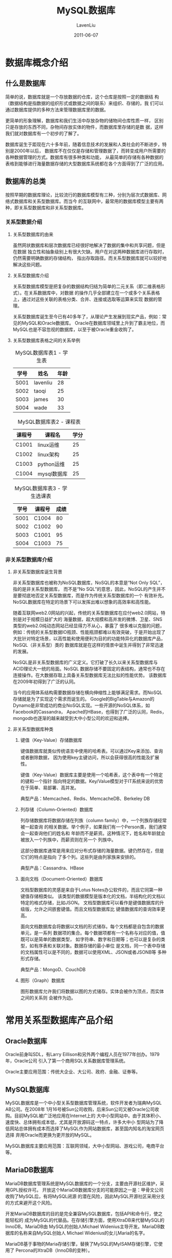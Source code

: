 #+TITLE: MySQL数据库
#+AUTHOR: LavenLiu
#+DATE: 2011-06-07
#+EMAIL: ldczz2008@163.com 

#+LaTeX_CLASS: article
#+LaTeX_CLASS_OPTIONS: [a4paper,11pt]
#+LaTeX_HEADER: \usepackage[top=2.1cm,bottom=2.1cm,left=2.1cm,right=2.1cm]{geometry}
#+LaTeX_HEADER: \setmainfont[Mapping=tex-text]{Times New Roman}
#+LaTeX_HEADER: \setsansfont[Mapping=tex-text]{Tahoma}
#+LaTeX_HEADER: \setmonofont{Courier New}
#+LaTeX_HEADER: \setCJKmainfont[BoldFont={Adobe Heiti Std},ItalicFont={Adobe Kaiti Std}]{Adobe Song Std}
#+LaTeX_HEADER: \setCJKsansfont{Adobe Heiti Std}
#+LaTeX_HEADER: \setCJKmonofont{Adobe Fangsong Std}
#+LaTeX_HEADER: \punctstyle{hangmobanjiao}
#+LaTeX_HEADER: \usepackage{color,graphicx}
#+LaTeX_HEADER: \usepackage[table]{xcolor}
#+LaTeX_HEADER: \usepackage{colortbl}
#+LaTeX_HEADER: \usepackage{listings}
#+LaTeX_HEADER: \usepackage[bf,small,indentafter,pagestyles]{titlesec}
#+LaTeX_HEADER: \renewcommand{\baselinestretch}{1.38}
#+LaTeX_HEADER: \setlength{\baselineskip}{20pt}

#+HTML_HEAD: <link rel="stylesheet" type="text/css" href="css/style2.css" />

#+OPTIONS: ^:nil

* 数据库概念介绍
** 什么是数据库
   简单的说，数据库就是一个存放数据的仓库，这个仓库是按照一定的数据结
   构（数据结构是指数据的组织形式或数据之间的联系）来组织、存储的，我
   们可以通过数据库提供的多种方法来管理数据库里的数据。

   更简单的形象理解，数据库和我们生活中存放杂物的储物间仓库性质一样，
   区别只是存放的东西不同，杂物间存放实体的物件，而数据库里存储的是数
   据，这样我们就对数据库有一个初步的了解了。

   数据库诞生于距现在六十多年前，随着信息技术的发展和人类社会的不断进步，特别是2000年以后，
   数据库不在仅仅是存储和管理数据了，而转变成用户所需要的各种数据管理的方式。数据库有很多种类和功能，
   从最简单的存储有各种数据的表格到能够进行海量数据存储的大型数据库系统都在各个方面得到了广泛的应用。
** 数据库的总类
   按照早期的数据库理论，比较流行的数据库模型有三种，分别为层次式数据库、网络式数据库和关系型数据库。而当今
   的互联网中，最常用的数据库模型主要有两种，即关系型数据库和非关系型数据库。
*** 关系型数据介绍
**** 关系型数据库的由来
	 虽然网状数据库和层次数据库已经很好地解决了数据的集中和共享问题，但是在数据
	 独立性和抽象级别上有很大欠缺。用户在对这两种数据库进行存取时，仍然需要明确数据的存储结构，
	 指出存取路径。而关系型数据库就可以较好地解决这些问题。
**** 关系型数据库介绍
	 关系型数据库模型是把复杂的数据结构归结为简单的二元关系（即二维表格形式）。在关系数据库中，对数据
	 的操作几乎全部建立在一个或多个关系表格上，通过对这些关联的表格分类、合并、连接或选取等运算来实现
	 数据的管理。

	 关系型数据库诞生至今已有40多年了，从理论产生发展到现实产品，例如：常见的MySQL和Oracle数据库。
	 Oracle在数据库领域里上升到了霸主地位，而MySQL也是不容忽视的数据库，以至于被Oracle重金收购了。
**** 关系型数据库表格之间的关系举例
	 #+CAPTION: MySQL数据库表1 - 学生表
     | 学号 | 姓名     | 年龄 |
     |------+----------+------|
     | S001 | lavenliu | 28   |
     | S002 | taoqi    | 25   |
     | S003 | james    | 30   |
     | S004 | wade     | 33   | 
  
	 #+CAPTION: MySQL数据库表2 - 课程表
     | 课程号 | 课程名      | 学分 |
     |--------+-------------+------|
     | C1001  | linux运维   |   25 |
     | C1002  | linux架构   |   25 |
     | C1003  | python运维  |   25 |
     | C1004  | mysql数据库 |   25 | 
  
	 #+CAPTION: MySQL数据库表3 - 学生选课表
     | 学号 | 课程号 | 成绩 |
     |------+--------+------|
     | S001 | C1004  | 80   |
     | S002 | C1002  | 90   |
     | S003 | C1001  | 95   |
     | S004 | C1003  | 75   |
*** 非关系型数据库介绍
**** 非关系型数据库诞生背景
	 非关系型数据库也被称为NoSQL数据库，NoSQL的本意是“Not Only SQL”，指的是非关系型数据库，
	 而不是“No SQL”的意思，因此，NoSQL的产生并不是要彻底地否定关系型数据库，而是作为传统关系型数据库的一个
	 有效补充。NoSQL数据库在特定的场景下可以发挥出难以想象的高效率和高性能。

	 随着互联网web2.0网站的兴起，传统的关系型数据库在应付web2.0网站，特别是对于规模日益扩大的
	 海量数据，超大规模和高并发的微博、卫星、SNS类型的web2.0纯动态网站已经显得力不从心，暴露了
	 很多难以克服的问题，例如：传统的关系型数据IO瓶颈、性能瓶颈都难以有效突破，于是开始出现了
	 大批针对特定场景，以高性能和使用便利为目的的功能特异化的数据库产品，NoSQL（非关系型）类的
	 数据库就是在这样的情景中诞生并得到了非常迅速的发展。

	 NoSQL是非关系型数据库的广义定义。它打破了长久以来关系型数据库与ACID理论大一统的局面。NoSQL
	 数据存储不要固定的表结构，通常也不存在连接操作。在大数据存取上具备关系型数据库无法比拟的性能优势。
	 该数据库在2009年初得到了广泛的认同。

	 当今的应用体系结构需要数据存储在横向伸缩性上能够满足需求。而NoSQL存储就是为了实现这个需求而诞生的。
	 Google的BigTable与Amazon的Dynamo是非常成功的商业NoSQL实现。一些开源的NoSQL体系，如Facebook的Cassandra，
	 Apache的HBase，也得到了广泛的认同，Redis，mongodb也逐渐的越来越受到大中小型公司的欢迎和追捧。
**** 非关系型数据库种类
***** 键值（Key-Value）存储数据库
	  键值数据库就类似传统语言中使用的哈希表。可以通过Key来添加、查询或者删除数据，
	  因为使用key主键访问，所以会获得很高的性能及扩展性。

	  键值（Key-Value）数据库主要是使用一个哈希表，这个表中有一个特定的键和一个指针
	  指向特定的数据。Key/Value模型对于IT系统来说的优势在于简单、易部署、高并发。

	  典型产品：Memcached、Redis、MemcacheDB、Berkeley DB
***** 列存储（Column-Oriented）数据库
	  列存储数据库将数据存储在列族（column family）中，一个列族存储经常被一起查询
	  的相关数据。举个例子，如果我们有一个Person类，我们通常会一起查询他们的姓名和
	  年龄而不是薪资。这种情况下，姓名和年龄就会被放入一个列族中，而薪资则在另一个
	  列族中。

	  这部分数据库通常是用来应对分布式存储的海量数据。键仍然存在，但是它们的特点是指向
	  了多个列。这些列是由列家族来安排的。

	  典型产品：Cassandra、HBase
***** 面向文档（Document-Oriented）数据库
	  文档型数据库的灵感是来自于Lotus Notes办公软件的，而且它同第一种键值存储相类似。
	  该类型的数据模型是版本化的文档，半结构化的文档以特定的格式存储，比如JSON。
	  文档型数据库可以看作是键值数据库的升级版，允许之间嵌套键值。而且文档型数据库比
	  键值数据库的查询效率更高。

	  面向文档数据库会将数据以文档的形式储存。每个文档都是自包含的数据单元，是一系列
	  数据项的集合。每个数据项都有一个名称与对应的值，值既可以是简单的数据类型，
	  如字符串、数字和日期等；也可以是复杂的类型，如有序表和关联对象。数据存储的最小单位
	  是文档，同一个表中存储的文档属性可以是不同的，数据可以使用XML、JSON或者JSONB等
	  多种形式存储。

	  典型产品：MongoD、CouchDB
***** 图形（Graph）数据库
	  图形数据库允许我们将数据以图的方式储存。实体会被作为顶点，而实体之间的关系则
	  会被作为边。
* 常用关系型数据库产品介绍
** Oracle数据库
   Oracle前身叫SDL，有Larry Eillison和另外两个编程人员在1977年创办。1979年，Oracle公司
   引入了第一个商用SQL关系数据库管理系统。

   Oracle主要应用范围：传统大企业、大公司、政府、金融、证券等。
** MySQL数据库
   MySQL数据库是一个中小型关系型数据库管理系统，软件开发者为瑞典MySQL AB公司。在2008年
   1月16号被Sun公司收购，后来Sun公司又被Oracle公司收购。目前MySQL被广泛地应用在Internet上的
   大中小型网站中。由于其体积小、速度快、总体拥有成本低，尤其是开放源码这一特点，许多大中小
   型网站为了降低网站总体拥有成本而选择了MySQL作为网站数据库，甚至国内知名的淘宝网页选择
   弃用Oracle而更换为更开放的MySQL。

   MySQL数据库主要应用范围：互联网领域，大中小型网站、游戏公司，电商平台等。
** MariaDB数据库
   MariaDB数据库管理系统是MySQL数据库的一个分支，主要由开源社区维护，采用GPL授权许可。
   开放这个MariaDB数据库分支的可能原因之一是：甲骨文公司收购了MySQL后，有将MySQL闭源
   的潜在风险，因此MySQL开源社区采用分支的方式来避开这个风险。

   开发MariaDB数据库的目的是完全兼容MySQL数据库，包括API和命令行，使之能轻松的
   成为MySQL的代替品。在存储引擎方面，使用XtraDB来代替MySQL的InnoDB。MariaDB由
   MySQL的创始人Michael Widenius主导开发。MariaDB数据库的名称来自MySQL创始人
   Michael Widenius的女儿Maria的名字。

   MariaDB基于事物的Maria存储引擎，替换了MySQL的MyISAM存储引擎，它使用了
   Percona的XtraDB（InnoDB的变种）。
* 常用非关系型数据库产品介绍
** Memcached(key-value)
   Memcached是一个开源的、高性能的、具有分布式内存对象的缓存系统。通过它可以
   减轻数据库负载，加速动态的web应用。目前全球有非常多的用户都在使用它来构建自己
   的大负载网站或提高自己的高访问网站的响应速度。注意：Memcache是这个项目的名称，而
   Memcached是服务端的主程序文件名。

   缓存一般用来保存一些经常被存取的对象或数据（例如，浏览器会把经常访问的网页
   缓存起来一样），通过缓存来存取对象或数据要比在磁盘上存取快很多，前者是内存，
   后者是磁盘。Memcached是一种纯内存缓存系统，把经常存取的对象或数据缓存在
   Memcached的内存中，这些被缓存的数据被程序通过API的方式存取，Memcached里面的数据就像
   一张巨大的Hash表，数据以key-value对的方式存在。Memcached通过缓存经常被存取的对象或数据，
   来减轻频繁读取数据库的压力，提高网站的响应速度，构建出速度更快的可扩展的web应用。

   由于Memcached为纯内存缓存软件，一旦重启所有数据都会丢失，因此，新浪网基于Memcached开发了
   一个开源项目Memcachedb。通过Memcached增加Berkeley DB的持久化存储机制和异步主辅复制机制，
   使Memcached具备了事物恢复能力、持久化数据存储能力和分布式复制能力，Memcachedb非常适合需要
   超高性能读写速度、持久化保存的应用场景，但是最近几年逐渐被其他的持久化产品替代，例如Redis。
** Redis（key-value）
   与Memcached类似，Redis也是一个key-value型存储系统。但Redis支持的存储value类型相对较多，
   包括string、list、set和zset等。这些数据类型都支持push/pop、add/remove及取交集、并集和差集及更
   丰富的操作，而且这些操作都是原子性的。在此基础上，Redis支持各种不同方式的排序。与Memcached一样，为了
   保证效率，Redis的数据都是缓存在内存中。区别是Redis会周期性的把数据写入磁盘或者把修改操作写入追加的记录文件，
   并在此基础上实现了master-slave主从同步。

   Redis是一个高性能的key-value数据库。Redis的出现，很大程度上补偿了Memcached这类key/value存储的不足，
   在部分场合可以对关系数据库起到很好的补充作用。它提供了Python、Ruby、Erlang、PHP客户端，使用很方便。

   Redis特点：
   1. 支持内存缓存，这个功能相当于Memcached。
   2. 支持持久化，这个功能相当于Memcachedb、ttserver。
   3. 数据类型更丰富。比其他key-value库功能更强。
   4. 支持集群、分布式。
   5. 支持队列等特殊功能。

   应用：缓存从存取Memcached更改存取Redis。
** MongoDB（Document-Oriented）
* MySQL数据库介绍
** 为什么选择MySQL数据库
   绝大多数的使用linux系统的大中小互联网网站都在使用MySQL作为其后端的数据库存储，从大型的BAT门户，到电商平台，
   分类门户等无一例外都使用MySQL数据库。那么，MySQL数据库到底有哪些优势和特点，让大家选择它呢？
   原因可能有以下几点：
   1. MySQL性能卓越，服务稳定，很少出现异常宕机。
   2. 开发源代码且无版权制约，自主性及使用成本低。
   3. 历史悠久，社区及用户非常活跃，遇到问题，可以寻求帮助。
   4. 软件体积小，安装使用简单，并且易于维护，安装及维护成本低。
   5. 支持多种操作系统，提供多种API接口，支持多种开发语言，特别对流行的PHP语言有很好的支持。

** MySQL数据库分类与版本升级
   MySQL数据库的官方网站为http://www.mysql.com， 其发布的MySQL版本采用双授权政策，
   和大多数开源产品的路线一样，分为社区版和商业版，而这两个版本又各自分四个版本
   依次发布，这四个版本为：Alpha版、Beta版、RC版和GA版本。
*** MySQL数据库商业版发布介绍
	MySQL商业版是由MySQL AB公司内部专门的人员负责开发及维护，但同时也会
	吸纳社区人员编写的优秀代码及算法，并且由专门的人员严格按照软件测试流程
	对这些采纳的代码进行严格测试，没有问题再进行发布。简单地说，MySQL商业版
	是由MySQL公司内部发布，同时参考社区版的先进代码功能和算法，是MySQL公司的
	盈利产品，需要付费才能使用及提供服务支持，稳定性和可靠性无疑都是最好的。
*** MySQL数据库社区版发布介绍
	MySQL社区版则是由分散在世界各地的MySQL开发者、爱好者以及用户参与开发
	与测试，并完成软件代码的管理、测试工作，社区也会设立BUG汇报机制，收集
	用户使用遇到的BUG问题情况，相比商业版，社区版的开发及测试环境没有那么严格。
*** MySQL数据库商业版与社区版区别
	MySQL商业版与社区版之间的区别在于：
	1. 商业版本组织管理与测试环境控制更严格，稳定性方面，会比社区版更稳定。
	2. MySQL是成熟产品，商业版与社区版之间性能方面相差不大。
	3. 商业版不遵守GPL协议，社区版遵守GPL协议可以免费使用。
	4. 使用商业版后可以购买相关的服务，享受7*24小时技术支持以及定时打
       补丁等服务，但是用户必须为此支付服务费用。
	5. 社区版的维护服务只能靠社区提供，无法像商业版本获得故障及补丁解
       决服务，但是使用社区版是完全免费的方式，社区版的服务质量与时效
       性等方面就无法与MySQL AB公司提供的服务相比了。
** MySQL数据库四种发布版本介绍
   MySQL的版本发布采用双授权政策，即分为商业版和社区版，而这两个版本又各自分四个版本依次发布：Alpha版本、
   Beta版、RC版和GA版本。

   这四个发布版本之间的说明及区别如下，
*** Alpha版本
	Alpha版本一般只在开发的公司内部运行，不对外公开。主要是开发者自己对产品进行测试，
	检查产品是否存在缺陷、错误，验证产品功能与说明书、用户手册是否一致。MySQL是属于
	开发源代码的开源产品，因此需要世界各地的开发者、爱好者和用户参与软件的开发、测试和
	手册编写等工作。所以会对外公布此版本的源码和产品，方便任何人可以参与开发或测试工作，
	甚至编写与修改用户手册。
*** Beta版本
	Beta版一般是完成功能的开发和所有的测试工作之后的产品，不会存在较大的功能或性能BUG，
	并且邀请或提供给用户体验与测试，以便更全面地测试软件的不足之处或存在的问题。
*** RC版本
	RC版属于生产环境发布之前的一个小版本或称候选版，是根据Beta版本测试结果，收集
	到的BUG或缺陷之处等收集到的信息，进行修复和完善之后的一版产品。
*** GA版本
	GA版本是软件产品正式发布的版本，也称生产版本的产品。一般情况下，企业的生产环境
	都会选择GA版本的MySQL软件，用于真实的生产环境中。偶尔有个别大型企业会追求
	新功能驱动而牺牲稳定性使用其他版本，但这是个例。 
*** MySQL四种发布版本选择说明
	MySQL AB官方网站会把五种数据库版本都提供下载，主要是MySQL数据库属于开放
	源代码的数据库产品，鼓励全球的技术爱好者参与开发、测试、文档编写和经验分享，
	甚至包括产品发展规划，对于Development版本、Alpha版本和Beta版本是绝对不允许使用
	在任何生产环境的，肯定存在重大问题或功能未完全实现。绝大多数情况下RC版本也是
	不允许使用在生产环境，毕竟这是一个GA版本之前，也即生产版本发布之前的一个小版本。
	另外，对MySQL数据库GA版本，也是需要慎重选择，开源社区产品毕竟不是经过严格
	的测试工序完成的产品，是全球开源技术人员的自愿完成的，会存在比商业版产品
	稳定性弱的缺陷。
* MySQL产品路线
  为了提高MySQL产品的竞争优势以及提高性能、降低开发维护成本等原因，同时，
  更方便企业用户更精准的选择适合的版本产品用户自己的企业生产环境中，MySQL
  在发展到5.1系列版本之后，重新规划为三条产品线。
** 第一条 - 5.0.xx到5.1.xx产品线系列介绍
** 第二条 - 
** 第三条 - 
* MySQL安装
** MySQL源码编译安装
   1. 安装MySQL需要的依赖包
	  #+BEGIN_SRC sh
yum install -y ncurses-devel libaio-devel
rpm -qa ncurses-devel libaio-devel
ncurses-devel-5.7-4.20090207.el6.x86_64
libaio-devel-0.3.107-10.el6.x86_64
	  #+END_SRC
   2. 安装编译MySQL需要的软件CMake
	  #+BEGIN_SRC sh
cd /home/lavenliu/tools
tar -xf cmake-2.8.8.tar.gz
cd cmake-2.8.8
./configure
gmake
gmake install
which cmake
	  #+END_SRC
** 开始编译安装MySQL
   1. 创建mysql用户与组
	  #+BEGIN_SRC sh
groupadd mysql
useradd mysql -s /sbin/nologin -M -g mysql
[root@mysql02 mysql-5.5.32]# id mysql
uid=501(mysql) gid=501(mysql) groups=501(mysql)
	  #+END_SRC
   2. 解压编译安装MySQL
	  #+BEGIN_SRC sh
cd /home/lavenliu/tools
tar -xf mysql-5.5.32.tar.gz
cd mysql-5.5.32
cmake . -DCMAKE_INSTALL_PREFIX=/application/mysql-5.5.32 \
-DMYSQL_DATADIR=/application/mysql-5.5.32/data \
-DMYSQL_UNIX_ADDR=/application/mysql-5.5.32/tmp/mysql.sock \
-DDEFAULT_CHARSET=utf8 \
-DDEFAULT_COLLATION=utf8_general_ci \
-DEXTRA_CHARSETS=gbk,gb2312,utf8,ascii \
-DENABLED_LOCAL_INFILE=ON \
-DWITH_INNOBASE_STORAGE_ENGINE=1 \
-DWITH_FEDERATED_STORAGE_ENGINE=1 \
-DWITH_BLACKHOLE_STORAGE_ENGINE=1 \
-DWITHOUT_EXAMPLE_STORAGE_ENGINE=1 \
-DWITHOUT_PARTITION_STORAGE_ENGINE=1 \
-DWITH_FAST_MUTEXES=1 \
-DWITH_ZLIB=bundled \
-DENABLED_LOCAL_INFILE=1 \
-DWITH_READLINE=1 \
-DWITH_EMBEDDED_SERVER=1 \
-DWITH_DEBUG=0
###############编译信息########################
-- Performing Test HAVE_PEERCRED
-- Performing Test HAVE_PEERCRED - Success
-- Configuring done
-- Generating done
-- Build files have been written to: /home/lavenliu/tools/mysql-5.5.32
[root@mysql02 mysql-5.5.32]# echo $?
0
#######################################
make
make install
ln -s /application/mysql-5.5.32 /application/mysql
	  #+END_SRC
* MySQL基本操作
** 启动和关闭MySQL
   1. 启动MySQL命令
	  #+BEGIN_SRC sh
/etc/init.d/mysqld start
	  #+END_SRC
   2. 查看MySQL端口
	  #+BEGIN_SRC sh
lsof -i:3306
	  #+END_SRC
   3. 查看MySQL进程
	  #+BEGIN_SRC sh
ps -ef |grep mysql |grep -v grep
	  #+END_SRC
   4. MySQL启动基本原理
	  #+BEGIN_EXAMPLE
	  /etc/init.d/mysqld是一个shell脚本，启动后最终会调用mysqld_safe程序，
	  最后调用mysqld主程序启动MySQL。
	  #+END_EXAMPLE
   5. 停止MySQL数据
	  #+BEGIN_SRC sh
# 强制关闭数据库的方法
# 尽量不要使用如下的几种方式来强制关闭数据库，
# 容易导致数据库下次起不来
killall mysql # 用killall关闭，要直到出现mysqld: no process killed表示完成关闭操作
pkill mysqld # 该命令尽量不要在生产情况下使用，
killall -9 mysqld
kill -9 <mysql_pid>
############################
# 强调：尽量不要野蛮杀掉数据库进程，生产高并发环境可能会引发数据丢失。
# 野蛮杀死数据库导致故障企业案例：
# http://oldboy.blog.51cto.com/2561410/1431161
# http://oldboy.blog.51cto.com/2561410/1431172
# http://www.cnblogs.com/peida/archive/2012/12/20/2825837.html
	  #+END_SRC
   6. 优雅关闭数据库的方法
	  #+BEGIN_SRC sh
mysqladmin -uroot -p'lavenliu123' -S /data/3306/mysql.sock shutdown
	  #+END_SRC
** 进入数据库
   #+BEGIN_SRC sh
   [root@iLiuc ~]# mysql
   mysql> show databases;      <- 查看我们有哪些库
   +-------------------------+
   | Database                |
   +-------------------------+
   | information_schema      | 
   | clear_360fy             | <- 稍后我们将导出这个库 
   | clear_iptv2x            | 
   | clear_iptv_Skyworth     | 
   | clear_qingpu_school     | 
   | clear_vod_mingzhu       | 
   | clear_vod_new           | 
   | clear_vod_yiyuan        | 
   | clear_xianhuashan       | 
   | cleardb_str             | 
   | happyview               | 
   +-------------------------+
    
   mysql> use clear_360fy;     <- 选择要使用的库
   Database changed            <- 提示数据库已改变
    
   mysql> show tables;         <- 查看clear_360fy库中有哪些表
   +--------------------------+
   | Tables_in_clear_360fy    |
   +--------------------------+
   | config                   | 
   | directory                | 
   | drinks_info_t            | 
   | favorites                | 
   | hotel_category           | 
   | hotel_info               | 
   | language                 | 
   | livechannel              | 
   | log                      | 
     ...         
   | massage                  | 
   | program                  | 
   | user_group_matrix        | 
   | users                    | 
   | weather                  | 
   | wel_message              | 
   +--------------------------+
   mysql> exit                 <- 退出数据库
   [root@iLiuc ~]# 
   #+END_SRC
** 创建数据库及表
   当我们的数据很少时，把这些信息可以手工的记录在纸片上或其他介质上，
   管理起来也是很方便的。现如今是信息的时代，我们总不能把数据还是记录
   在纸上或龟壳上吧，管理起来非把人给累死。把数据存在易于管理的数据库
   系统中是明智之举。

   建表语法，
   #+BEGIN_SRC sql
create table <tbname> (
<field1> <type1>,
<field2> <typ2>,
...,
<fieldn> <typen>
);
   #+END_SRC

   查看已创建的表结构，
   #+BEGIN_SRC sql
desc tbname;
show create table tbname;
   #+END_SRC

   #+BEGIN_SRC sh
   [root@iLiuc ~]# mysql
   mysql> create database if not exists cc;
   mysql> use cc;
   mysql> create table hr (
          id int not null primary key,
          name char(10) not null,
          deptname char(15) not null,
          salary float(5,2) not null);
    
   mysql> desc hr;
   +----------+------------+------+-----+---------+-------+
   | Field    | Type       | Null | Key | Default | Extra |
   +----------+------------+------+-----+---------+-------+
   | id       | int(11)    | NO   | PRI | NULL    |       | 
   | name     | char(10)   | NO   |     | NULL    |       | 
   | deptname | char(15)   | NO   |     | NULL    |       | 
   | salary   | float(5,2) | NO   |     | NULL    |       | 
   +----------+------------+------+-----+---------+-------+
   #+END_SRC

   查看当前连接数据库，
   #+BEGIN_SRC sql
mysql> select database();
+------------+
| database() |
+------------+
| salt       |
+------------+
1 row in set (0.00 sec)
mysql> select version();
+-----------+
| version() |
+-----------+
| 5.5.32    |
+-----------+
1 row in set (0.03 sec)
mysql> select user();
+----------------+
| user()         |
+----------------+
| root@localhost |
+----------------+
1 row in set (0.00 sec)
   #+END_SRC
** 创建多字符集的数据库
   企业场景创建什么字符集
   1. 根据开发的程序确定字符集（建议UTF8）
   2. 编译的时候指定字符集
   3. 编译的时候没有指定字符集或者指定了和程序不同的字符集，如何解决
	  #+BEGIN_EXAMPLE
	  指定字符集创建数据库即可。
	  #+END_EXAMPLE
   4. 数据库要支持创建库的字符集
	  #+BEGIN_EXAMPLE
	  gbk gb2312 utf8 ascii
	  #+END_EXAMPLE

   几种创建不同字符集的方法：
   1. 创建GBK字符集的数据库
      #+BEGIN_SRC sh
show character set;
create database lavenliu_gbk character set GBK collate gbk_chinese_ci;
show create database lavenliu_gbk;
+--------------+----------------------------------------------------------------------+
| Database     | Create Database                                                      |
+--------------+----------------------------------------------------------------------+
| lavenliu_gbk | CREATE DATABASE `lavenliu_gbk` /*!40100 DEFAULT CHARACTER SET gbk */ |
+--------------+----------------------------------------------------------------------+
1 row in set (0.00 sec)
	  #+END_SRC
   2. 创建UTF8字符集的数据库
	  #+BEGIN_SRC sh
mysql> create database ccliu character set utf8 collate utf8_general_ci;
Query OK, 1 row affected (0.00 sec)

mysql> show create database ccliu;
+----------+----------------------------------------------------------------+
| Database | Create Database                                                |
+----------+----------------------------------------------------------------+
| ccliu    | CREATE DATABASE `ccliu` /*!40100 DEFAULT CHARACTER SET utf8 */ |
+----------+----------------------------------------------------------------+
1 row in set (0.00 sec)
	  #+END_SRC
** 插入数据
   insert就是往表里面添加数据的，废话不多说，直接看例子：
   #+BEGIN_SRC sh
   mysql> insert into hr values
       (1, "james", "development", 1000),
       (2, "wade", "engineer", 800),
       (3, "bosh", "finance", 600),
       (4, "richard", "sale", 600),
       (5, "laven", "it", 1010);

   mysql> select * from hr;
   +----+---------+-------------+--------+
   | id | name    | deptname    | salary |
   +----+---------+-------------+--------+
   |  1 | james   | development | 999.99 | 
   |  2 | wade    | engineer    | 800.00 | 
   |  3 | bosh    | finance     | 600.00 | 
   |  4 | richard | sale        | 600.00 | 
   |  5 | laven   | it          | 999.99 | 
   +----+---------+-------------+--------+
   #+END_SRC
** SQL语句常见的分类
   1. DDL(Data Definition Language) - 数据定义语言（create alter drop），管理基础数据的
   2. DCL(Data Control Language) - 数据控制语言（grant revoke commit rollback），用户授权，权限回收，数据提交与回滚
   3. DML(Data Manuplation Language) - 数据操作语言（select insert delete update），针对数据库里的表及记录
** SQL文件的导入
** 数据文件导出
** 修改密码
** 忘记密码
   如果MySQL正在运行，首先停掉服务，然后终止进程；在安全模式下进入
   mysql数据库去修改密码，最后重启mysqld服务。具体操作为：
   #+BEGIN_SRC sh
   # service mysqld stop
   # killall -TERM mysqld
   # mysqld_safe --skip-grant-tables &
   # mysql
   mysql> use mysql;
   mysql> update user set password('new_pass') where user="root";
   mysql> exit
   # service mysqld restart
   #+END_SRC

   提示：启动时加"--skip-grant-tables"参数启动登录修改完密码后一定要重
   启再对外提供服务。

   如果在多实例环境下，忘记MySQL的登录密码怎么办呢？跟上面的忘记MySQL
   单实例密码的修改步骤差不多，多实例需要使用套接字与实例的配置文件，
   #+BEGIN_SRC sh
mysqladmin -uroot -p'lavenliu123' -S /data/3306/mysql.sock
mysqld_safe --defaults-file=/data/3306/my.cnf --skip-grant-tables &
mysql -uroot -S /data/3306/mysql.sock
mysql> update mysql.user set password=password("lavenliu123") where user='root' and host='localhost';
mysql> flush privileges;
mysql> quit;
mysqladmin -uroot -p'lavenliu123' -S /data/3306/mysql.sock shutdown
/data/3306/mysql start
   #+END_SRC
** 修改数据库参数
   尽量使用配置文件的形式修改数据库的一些配置。如果在命令行设置的话，
   等下次数据库进程重启就会失效。如果在命令行设置了数据库的配置，需要
   退出当前登录，再次登录才会看到改变的结果。
** 通过grant命令创建用户并授权
   grant命令的简单语法为：
   #+BEGIN_SRC sql
grant all privileges on dbname.* to username@localhost identified by 'passwd';
   #+END_SRC

   详细解释上面命令，
   | grant    | all privileges | on dbname.*  | to username@localhost | identified by 'passwd' |
   |----------+----------------+--------------+-----------------------+------------------------|
   | 授权命令 | 对应权限       | 目标：库和表 | 用户名和客户端主机    | 用户密码               |
   说明：上述命令是授权localhost主机上通过用户username管理dbname数据库
   的所有权限，密码为passwd。其中username，dbname，passwd可根据具体情
   况修改。

   操作实例1：创建lavenliu用户，对test库具有所有权限，允许从localhost
   主机登录管理数据库，密码是lavenliu123。
   #+BEGIN_SRC sql
grant all privileges on test.* to 'lavenliu'@'localhost' identified by 'lavenliu123';
flush privileges;
   #+END_SRC

   查看当前数据库用户情况，然后执行对应命令授权如下：
   #+BEGIN_SRC sql
select host, user from mysql.user;
   #+END_SRC

   也可以使用create命令来创建用户，然后再使用grant进行授权，
   #+BEGIN_SRC sql
create user 'taoqi'@'localhost' identified by 'lavenliu'
mysql> show grants for 'taoqi'@'localhost';
+--------------------------------------------------------------------------------------------------------------+
| Grants for taoqi@localhost                                                                                   |
+--------------------------------------------------------------------------------------------------------------+
| GRANT USAGE ON *.* TO 'taoqi'@'localhost' IDENTIFIED BY PASSWORD '*A40E77C07C6F60CCCBE9444D183CF0ED869B487C' |
+--------------------------------------------------------------------------------------------------------------+
1 row in set (0.01 sec)
grant all on dbname.* to 'taoqi'@'localhost';
   #+END_SRC
*** 授权局域网内主机远程连接数据库
	一条命令的形式：
	#+BEGIN_SRC sql
# 使用%的格式
grant all on *.* to 'taoqi'@'192.168.20.%' identified by 'lavenliu';
# 使用子网掩码的格式
grant all on *.* to 'taoqi'@'192.168.20.0/255.255.255.0' identified by 'lavenliu';
	#+END_SRC

	两条命令的形式，
	#+BEGIN_SRC sql
create user 'taoqi'@'192.168.20.%' identified by 'lavenliu';
grant all on *.* to 'taoqi'@'192.168.20.0/255.255.255.0';
flush privileges;
	#+END_SRC
** 使用revoke回收用户权限
   #+BEGIN_SRC sql
mysql> show grants for 'james'@'192.168.20.%';
+-----------------------------------------------------------------------------------------------------------------+
| Grants for james@192.168.20.%                                                                                   |
+-----------------------------------------------------------------------------------------------------------------+
| GRANT USAGE ON *.* TO 'james'@'192.168.20.%' IDENTIFIED BY PASSWORD '*6BB4837EB74329105EE4568DDA7DC67ED2CA2AD9' |
| GRANT ALL PRIVILEGES ON `liucc`.* TO 'james'@'192.168.20.%'                                                     |
+-----------------------------------------------------------------------------------------------------------------+
2 rows in set (0.00 sec)
revoke insert on *.* from 'james'@'192.168.20.%';
mysql> show grants for 'james'@'192.168.20.%'\G
#*************************** 1. row ***************************
Grants for james@192.168.20.%: GRANT USAGE ON *.* TO 'james'@'192.168.20.%' IDENTIFIED BY PASSWORD '*6BB4837EB74329105EE4568DDA7DC67ED2CA2AD9'
#*************************** 2. row ***************************
Grants for james@192.168.20.%: GRANT SELECT, UPDATE, DELETE, CREATE, DROP, REFERENCES, INDEX, ALTER, CREATE TEMPORARY TABLES, LOCK TABLES, EXECUTE, CREATE VIEW, SHOW VIEW, CREATE ROUTINE, ALTER ROUTINE, EVENT, TRIGGER ON `liucc`.* TO 'james'@'192.168.20.%'
2 rows in set (0.00 sec)
   #+END_SRC

   权限ALL所包含的项为，
   #+BEGIN_EXAMPLE
SELECT
INSERT
UPDATE
DELETE
CREATE
DROP
REFERENCES
INDEX
ALTER
CREATE TEMPORARY TABLES
LOCK TABLES
EXECUTE
CREATE VIEW
SHOW VIEW
CREATE ROUTINE
ALTER ROUTINE
EVENT
TRIGGER
   #+END_EXAMPLE
** 删除用户
   #+BEGIN_SRC sql
drop user "username"@"hostname";
drop user ''@'localhost';
flush privileges;
# 如果drop删除不了（一般是特殊字符或大写），可以用下面的方式
# 删除（以root用户，lavenliu主机为例）
delete from mysql.user where user='root' and host='lavenliu';
flush privileges;
   #+END_SRC
** 修改MySQL提示符
   可以在MySQL数据库里直接修改，退出后再次登录失效，
   #+BEGIN_SRC sql
   prompt \u@lavenliu \r:\m:\s->
   #+END_SRC

   可以写到my.cnf里的[mysql]下面，
   #+BEGIN_SRC sh
[mysql]
prompt=\\u@lavenliu \\r:\\m:\\s->
   #+END_SRC
** MySQL索引相关
   索引就像书的目录一样，如果在字段上建立索引，那么以索引列为查询条件
   时可以加快查询数据的速度，这是MySQL优化的重要内容之一。
*** 主键索引
	查询数据库，按主键查询是最快的，每个表只能有一个主键列，但是可以有多个普通
	索引列。主键列要求列的所有内容必须唯一，而普通索引列不要求内容必须唯一。

	主键就类似我们在学校学习时的学号一样，班级内是唯一的，整个表的每一
	条记录的主键值在表内都是唯一的，用来唯一标识一条记录。

	要创建主键索引或普通索引，都要在表的对应列上创建，可以对单列创建索
	引，也可以对多列创建索引。

	建立主键索引的方法：
	1. 在建表时可以增加建立主键索引
	   #+BEGIN_SRC sql
drop table student;
create table student(
id int(4) not null auto_increment,
name char(20) not null,
age tinyint(2) not null default '0',
dept varchar(16) default null,
primary key(id),
key index_name(name)
);
# primary key(id) <- 主键
# key index_name(name) <- name字段普通索引，name字段的索引名为index_name
# 优化：在唯一值多的列上建索引查询效率高
mysql> desc student;
+-------+-------------+------+-----+---------+----------------+
| Field | Type        | Null | Key | Default | Extra          |
+-------+-------------+------+-----+---------+----------------+
| id    | int(4)      | NO   | PRI | NULL    | auto_increment |
| name  | char(20)    | NO   | MUL | NULL    |                |
| age   | tinyint(2)  | NO   |     | 0       |                |
| dept  | varchar(16) | YES  |     | NULL    |                |
+-------+-------------+------+-----+---------+----------------+
4 rows in set (0.01 sec)
# PRI 主索引
# MUL 普通索引
# 提示：只有int类型且为primary key才可以使用auto_increment
# 查看表的索引
show index from student\G
# *************************** 1. row ***************************
       Table: student
  Non_unique: 0
    Key_name: PRIMARY
Seq_in_index: 1
 Column_name: id
   Collation: A
 Cardinality: 0
    Sub_part: NULL
      Packed: NULL
        Null: 
  Index_type: BTREE
     Comment: 
# *************************** 2. row ***************************
       Table: student
  Non_unique: 1
    Key_name: index_name
Seq_in_index: 1
 Column_name: name
   Collation: A
 Cardinality: NULL
    Sub_part: NULL
      Packed: NULL
        Null: 
  Index_type: BTREE
     Comment: 
2 rows in set (0.00 sec)
	   #+END_SRC
	2. 建表后使用alter添加索引
	   #+BEGIN_SRC sql
alter table student add index index_dept(dept);
# 删除索引
alter table student drop index index_dept;
	   #+END_SRC
    3. 对字段的前n个字符创建普通索引
	   #+BEGIN_SRC sql
当遇到表中比较大的列时，列内容的前n个字符在所有内容中已经接近唯一时，
这时可以对列的前n个字符建立索引，而无需对整个列建立索引，这样可以节省
创建索引占用的系统空间，以及降低读取和更新维护索引消耗的系统资源。
# 对字段的前n个字符创建普通索引的语法：
create index index_name on test(name(8));
# 在test表的name字段创建长度为8个字符的索引
# 对student表的dept字段创建8个字符的索引
mysql> alter table student drop index index_dept;
Query OK, 0 rows affected (0.06 sec)
Records: 0  Duplicates: 0  Warnings: 0
mysql> create index index_dept on student(dept(8));
Query OK, 0 rows affected (0.01 sec)
Records: 0  Duplicates: 0  Warnings: 0
mysql> desc student;
+-------+-------------+------+-----+---------+----------------+
| Field | Type        | Null | Key | Default | Extra          |
+-------+-------------+------+-----+---------+----------------+
| id    | int(4)      | NO   | PRI | NULL    | auto_increment |
| name  | char(20)    | NO   | MUL | NULL    |                |
| age   | tinyint(2)  | NO   |     | 0       |                |
| dept  | varchar(16) | YES  | MUL | NULL    |                |
+-------+-------------+------+-----+---------+----------------+
4 rows in set (0.00 sec)
	   #+END_SRC
*** 索引列的创建及生效条件
   	问题1：既然索引可以加快查询速度，那么就给所有的列创建索引？
   	#+BEGIN_EXAMPLE
   	索引不但占用系统空间，更新数据库时还需要维护索引数据的，因此，
   	索引是把双刃剑，并不是越多越好。例如：数十到几百行的小表无需建立
   	索引，写多读少的业务尽量不要建立索引。
   	#+END_EXAMPLE

   	问题2：需要在哪些列上创建索引？
   	#+BEGIN_EXAMPLE
   	select user, host from mysql.user where host=...，
   	索引一定要创建在where后的条件列上，
   	而不是select后的选择数据的列。另外我们要尽量选择在唯一值多的大表上的列创建索引。
   	#+END_EXAMPLE
** 删除表中的数据
  #+BEGIN_SRC sql
use lavenliu;
delete from test where id=1;
delete from test where id>3;
# 不加条件就是全部删除，是非常危险的操作，delete from test;
  #+END_SRC

  清空表中的数据：
  #+BEGIN_SRC sql
truncate table <tbname>;
  #+END_SRC
** 增删改表的字段
  增加表字段的命令语法：
  #+BEGIN_SRC sql
alter table <tbname> add <字段> 类型 其他;
  #+END_SRC

  一个示例，在test表中新增字段sex、age、mail，类型分别为char(4), int(4), varchar(30)
  #+BEGIN_SRC sql
show create table test\G
alter table test add sex char(4);
desc test;
# 默认新增的列增加到所有字段的结尾
  #+END_SRC

  在表中指定的位置新增字段，如在name列后面的位置，
  #+BEGIN_SRC sql
alter table test add age int(4) after name;
desc test;
  #+END_SRC

  在第一列添加mail字段：
  #+BEGIN_SRC sql
alter table test add mail varchar(15) first;
desc test;
  #+END_SRC

  生产环境多个复杂添加修改多字段信息的案例
  1. 增加1个字段
	 #+BEGIN_SRC sql
alter table `tbname` add `some_field` varchar(100) default null comment 'xxx字段';
	 #+END_SRC
  2. 增加2个字段
	 #+BEGIN_SRC sql
alter table `tbname` add `some_field` varchar(1024) default null comment 'xxx字段', \
add `other_field` varchar(1024) default null comment 'yyy字段';
	 #+END_SRC
  3. 改变字段
	 #+BEGIN_SRC sql
alter table `tbname` change tbname_state tbname_state tinyint comment '状态，默认 1=正常，0=失败';
alter table `tbname` modify column `tbname_description` varchar(512) character set utf8 collate utf_general_ci not null comment '描述' after `tbname_title`;
	 #+END_SRC
  4. 修改字段类型
 	 #+BEGIN_SRC sql
alter table test modify age char(4) after name;
	 #+END_SRC
  5. 修改字段名称
	 #+BEGIN_SRC sql
alter table test change age yourage char(4) after name;
	 #+END_SRC
** 更改表名
  使用rename table进行表名的更改，
  #+BEGIN_SRC sql
rename table old_tbname to new_tbname;
  #+END_SRC

  还可以使用alter进行表名的更改，
  #+BEGIN_SRC sql
alter table old_tbname to new_tbname;
  #+END_SRC
** 删除表
  #+BEGIN_SRC sql
drop table tbname;
  #+END_SRC
** DML之修改表及企业严重故障案例解决实战
  1. 不带条件更改所有表的记录
	 #+BEGIN_SRC sql
update test set tb_field='lavenliu'; # 将会把所有tb_field修改为lavenliu；
# 如何避免这种情况出现呢，
# 在命令行登录MySQL时，加上"-U"选项
	 #+END_SRC
* MySQL多实例
** MySQL多实例介绍
   多实例就是在一台机器上开启多个不同的服务端口（如：3306、3307），运
   行多个MySQL服务进程，这些服务进程通过不同的socket监听不同的服务端口
   来提供各自的服务。

   这些MySQL多实例共用一套MySQL安装程序，使用不同（也可以相同）的
   my.cnf配置文件、启动程序，数据文件。在提供服务时，多实例MySQL在逻辑
   上看来是各自独立的，多个实例的自身是根据配置文件的对应设定值，来取
   得服务器的相关硬件资源多少。

   多个实例之间共用服务器的操作系统及硬件资源，如（CPU，Memory，
   Disk等），逻辑上是独立的。

   其实很多服务都可以配置多实例的，在门户网站用的更广泛，例如Nginx就可
   以多实例，Apache、HAproxy、Redis及Memcached都可以多实例。
** MySQL多实例的作用与问题
   1. 有效利用服务器资源
	  #+BEGIN_EXAMPLE
	  当单个服务器资源有剩余时，可以充分利用剩余的资源提供更多的服务，且可以实现资源的逻辑隔离。
	  #+END_EXAMPLE
   2. 节约服务器资源
	  #+BEGIN_EXAMPLE
	  当公司资金紧张，但是数据库又需要各自尽量独立的提供服务，而且，需要主从复制等技术时，多实例就再好不过了。
	  #+END_EXAMPLE
   3. 资源互相抢占问题
	  #+BEGIN_EXAMPLE
	  当某个数据库实例并发很高或者慢查询时，整个实例会消耗整个更多的内存、CPU、磁盘IO资源，
	  导致服务器上的其他数据库实例提供服务的质量一起下降。可以使用CGroup进行资源限制可以
	  实现资源的均等分配，避免资源的抢占。
	  #+END_EXAMPLE
** MySQL多实例生产应用场景
*** 资金紧张型公司的选择
	当公司业务访问量不太大，又不舍得花钱，但又希望不同业务的数据库各自
	尽量独立的提供服务互相不受影响，而且，需要主从复制等技术提供备份或
	读写分离服务时，多实例就再好不过了。如：可以通过3台服务器部署6-9个
	实例，交叉做主从同步备份及读写分离，实现6-9台服务器才有的效果。这
	里要强调的是，所谓的尽量独立是相对的。
*** 并发访问不是特别大的业务
	当公司业务访问量不太大的时候，服务器的资源基本都是浪费的，这时就很
	适合多实例的应用，如果对SQL语句优化做的比较好，MySQL多实例是一个很
	值得使用的技术，即使并发很大，合理分配好系统资源以及搭配好服务，也
	不会有太大问题。
*** 门户网站应用MySQL多实例场景
	百度搜索引擎的数据库就是多实例，一般是从库多实例，例如某部门例子，
	IBM 48核CPU，内存96G，跑3-4个实例；Sina网也是用的多实例，内存48G左
	右。门户网站使用多实例的目的是配硬件好的服务器，节省IDC机柜空间，
	同时，跑多实例让硬件资源不浪费。

	问题1：你们的数据库是多实例，跑几个实例？CPU、内存、磁盘类型、RAID
	类型分别是如何配置的？
	#+BEGIN_EXAMPLE
	一般在1-4个实例之间居多。1-2个最多，因为大业务占用的机器比较多。机器是Dell R510居多，
	CPU是E5-2620 48G内存，磁盘12*300G SAS，做RAID10.
	#+END_EXAMPLE

	问题2：Sina是编译安装DB？还是二进制的多？还是什么方式多？
	#+BEGIN_EXAMPLE
	编译安装之后，做成RPM包，统一使用。
	#+END_EXAMPLE
** MySQL多实例常见配置方案
*** 多配置文件、多启动程序部署方案
	多配置文件、多启动程序部署方案，是本文推荐的方案，通过配置多个配置
	文件及多个启动程序来实现多实例的方案。
*** 单一配置文件、单一启动程序多实例部署方案
	MySQL官方文档提到的，单一配置文件、单一启动程序多实例部署方案，这
	里不推荐使用该方案。

	my.cnf配置文件样例：
	#+BEGIN_EXAMPLE
cat /data/mysql/my_multi.cnf
[mysqld_multi]
mysqld = /usr/bin/mysqld_safe
mysqladmin = /usr/bin/mysqladmin
user = mysql

[mysqld1]
socket = /var/lib/mysql/mysql.sock
port = 3306
pid-file = /var/lib/mysql/mysql.pid
datadir = /var/lib/mysql/
user = mysql

[mysqld2]
socket = /mnt/data/db1/mysql.sock
port = 3302
pid-file = /mnt/data/db1/mysql.pid
datadir = /mnt/data/db1/
user = mysql
skip-name-resolve
server-id = 10
default-storage-engine=innodb
innodb_buffer_pool_size=512M
innodb_additional_mem_pool=10M
default_character_set=utf8
character_set_server=utf8
relay-log-space-limit=3G
expire_logs_day=20
	#+END_EXAMPLE

	启动程序
	#+BEGIN_SRC sh
mysqld_multi --config-file=/data/mysql/my_multi.cnf start 1,2
	#+END_SRC

	此方案说明：
	缺点：耦合性太高，一个配置文件，不好管理。工作开发和运维的统一原则：降低耦合度。
** 多实例部署实践
*** 创建MySQL多实例数据文件目录
   本文使用/data目录作为mysql多实例总的根目录，然后规划不同的数字（即
   MySQL实例的端口号）作为/data下面的二级目录，不同的二级目录对应的数
   字就作为MySQL实例的端口号，以区别不同的实例，数字对应的二级目录下包
   含mysql的数据文件，配置文件以及启动文件等。
   1. 这里以3306、3307两个实例为例，创建相关mysql多实例的目录
	  #+BEGIN_SRC sh
mkdir -p /data/{3306,3307}/data
tree /data
/data/
├── 3306       <- 3306实例的目录
│   └── data  <- 3306实例的数据文件目录
└── 3307       <- 3307实例的目录
    └── data   <- 3307实例的数据文件目录

4 directories, 0 files
# 一般两个实例就可以了
	  #+END_SRC
*** 创建MySQL多实例配置文件
	MySQL数据库默认为用户提供了多个配置文件模板，用户可以根据服务器配
	置来选择。这里为每个多实例建立一个配置文件，分别存放在对应的数据文
	件data目录下，
	#+BEGIN_SRC sh
[root@mysql02 mysql-5.5.32]# ll !$
ll support-files/my*.cnf
-rw-r--r-- 1 root root  4759 Mar 24 11:47 support-files/my-huge.cnf
-rw-r--r-- 1 root root 19809 Mar 24 11:47 support-files/my-innodb-heavy-4G.cnf
-rw-r--r-- 1 root root  4733 Mar 24 11:47 support-files/my-large.cnf
-rw-r--r-- 1 root root  4744 Mar 24 11:47 support-files/my-medium.cnf
-rw-r--r-- 1 root root  2908 Mar 24 11:47 support-files/my-small.cnf
# 注释heavy的配置文件
	#+END_SRC
	
	两个实例的配置文件内容如下，实例1的配置文件，
	#+BEGIN_SRC sh
cat /data/3306/data/my.cnf
[client]
port = 3306
socket = /data/3306/mysql.sock

[mysql]
no-auto-rehash

[mysqld]
user = mysql
port = 3306
socket = /data/3306/mysql.sock
basedir = /application/mysql
datadir = /data/3306/data
open_files_limit = 1024
back_log = 600
max_connections = 800
max_connect_errors = 3000
table_cache = 614
external-locking = FALSE
max_allowed_packet = 8M
sort_buffer_size = 1M
join_buffer_size = 1M
thread_cache_size = 100
thread_concurrency = 2
query_cache_size = 2M
query_cache_limit = 1M
query_cache_min_res_unit = 2k
default_type_type = InnoDB
thread_stack = 192K
transaction_isolation = READ-COMMITTED
tmp_table_size = 2M
max_heap_table_size = 2M
long_query_time = 1
log_long_format
log-error=/data/3306/error.log
log-slow-queries = /data/3306/slow.log
pid-file = /data/3306/mysql.pid
log-bin = /data/3306/mysql-bin
relay-log = /data/3306/relay-bin
relay-log-info-file = /data/3306/relay-log.info
binlog_cache_size = 1M
max_binlog_cache_size = 1M
max_binlog_size = 2M
expire_logs_days = 7

key_buffer_size = 16M
read_buffer_size = 1M
read_rnd_buffer_size = 1M
bulk_insert_buffer_size = 1M
myisam_sort_buffer_size = 1M
myisam_max_sort_file_size = 10G
myisam_max_extra_sort_file_size = 10G
myisam_repair_threads = 1
myisam_recover

lower_case_table_names = 1
skip-name-resolve
slave-skip-errors = 1032,1062
replicate-ignore-db = mysql

server-id = 1

innodb_additional_mem_pool_size = 4M
innodb_buffer_pool_size = 32M
innodb_data_file_path = ibdata1:128M:autoextend
innodb_file_io_threads = 4
innodb_thread_concurrency = 8
innodb_flush_log_at_trx_commit = 2
innodb_log_buffer_size = 2M
innodb_log_file_size = 4M
innodb_log_files_in_group = 3
innodb_max_dirty_pages_pct = 90
innodb_lock_wait_timeout = 120
innodb_file_per_table = 0

[mysqldump]
quick
max_allowed_packet = 2M

[mysqld_safe]
log-error=/data/3306/mysql_lavenliu3306.err
pid-file=/data/3306/mysqld.pid
	#+END_SRC

	实例2的配置文件，
    #+BEGIN_SRC sh
###############################
cat /data/3307/data/my.cnf
[client]
port = 3307
socket = /data/3307/mysql.sock

[mysql]
no-auto-rehash

[mysqld]
user = mysql
port = 3307
socket = /data/3307/mysql.sock
basedir = /application/mysql
datadir = /data/3307/data
open_files_limit = 1024
back_log = 600
max_connections = 800
max_connect_errors = 3000
table_cache = 614
external-locking = FALSE
max_allowed_packet = 8M
sort_buffer_size = 1M
join_buffer_size = 1M
thread_cache_size = 100
thread_concurrency = 2
query_cache_size = 2M
query_cache_limit = 1M
query_cache_min_res_unit = 2k
default_table_type = InnoDB
thread_stack = 192K
transaction_isolation = READ-COMMITTED
tmp_table_size = 2M
max_heap_table_size = 2M
long_query_time = 1
log_long_format
log-error=/data/3307/error.log
log-slow-queries = /data/3307/slow.log
pid-file = /data/3307/mysql.pid
log-bin = /data/3307/mysql-bin
relay-log = /data/3307/relay-bin
relay-log-info-file = /data/3307/relay-log.info
binlog_cache_size = 1M
max_binlog_cache_size = 1M
max_binlog_size = 2M
expire_logs_days = 7

key_buffer_size = 16M
read_buffer_size = 1M
read_rnd_buffer_size = 1M
bulk_insert_buffer_size = 1M
myisam_sort_buffer_size = 1M
myisam_max_sort_file_size = 10G
myisam_max_extra_sort_file_size = 10G
myisam_repair_threads = 1
myisam_recover

lower_case_table_names = 1
skip-name-resolve
slave-skip-errors = 1032,1062
replicate-ignore-db = mysql

server-id = 2

innodb_additional_mem_pool_size = 4M
innodb_buffer_pool_size = 32M
innodb_data_file_path = ibdata1:128M:autoextend
innodb_file_io_threads = 4
innodb_thread_concurrency = 8
innodb_flush_log_at_trx_commit = 2
innodb_log_buffer_size = 2M
innodb_log_file_size = 4M
innodb_log_files_in_group = 3
innodb_max_dirty_pages_pct = 90
innodb_lock_wait_timeout = 120
innodb_file_per_table = 0

[mysqldump]
quick
max_allowed_packet = 2M

[mysqld_safe]
log-error=/data/3307/mysql_lavenliu3307.err
pid-file=/data/3307/mysqld.pid
	#+END_SRC

*** 创建MySQL多实例启动脚本
	实例1的启动脚本，
	#+BEGIN_SRC sh
cat /data/3306/mysql
#!/bin/sh

port=3306
mysql_user="root"
mysql_pwd="123456"
cmd_path="/application/mysql/bin"
mysql_sock="/data/${port}/mysql.sock"

# startup function
start_mysql()
{
    if [ ! -e "$mysql_sock" ]; then
        printf "Starting MySQL...\n"
        /bin/sh ${cmd_path}/mysqld_safe --defaults-file=/data/${port}/my.cnf &> /dev/null &
    else
        printf "MySQL is running...\n"
        exit
    fi
}

# stop mysql function
stop_mysql()
{
    if [ ! -e "$mysql_sock" ]; then
        printf "MySQL is stopped...\n"
        exit
    else
        printf "Stoping MySQL...\n"
        ${cmd_path}/mysqladmin -u ${mysql_user} -p${mysql_pwd} -S /data/${port}/mysql.sock shutdown
    fi
}

# restart mysql function
restart_mysql()
{
    printf "Restarting MySQL...\n"
    stop_mysql
    sleep 2
    start_mysql
}

case $1 in
    start)
        start_mysql
        ;;
    stop)
        stop_mysql
        ;;
    restart)
        restart_mysql
        ;;
    *)
        printf "Usage: /data/${port}/mysql {start|stop|restart}\n"
esac
	#+END_SRC

	实例2的启动脚本，
	#+BEGIN_SRC sh
cat /data/3307/mysql
#!/bin/sh

port=3307
mysql_user="root"
mysql_pwd="123456"
cmd_path="/application/mysql/bin"
mysql_sock="/data/${port}/mysql.sock"

# startup function
start_mysql()
{
    if [ ! -e "$mysql_sock" ]; then
        printf "Starting MySQL...\n"
        /bin/sh ${cmd_path}/mysqld_safe --defaults-file=/data/${port}/my.cnf &> /dev/null &
    else
        printf "MySQL is running...\n"
        exit
    fi
}

# stop mysql function
stop_mysql()
{
    if [ ! -e "$mysql_sock" ]; then
        printf "MySQL is stopped...\n"
        exit
    else
        printf "Stoping MySQL...\n"
        ${cmd_path}/mysqladmin -u ${mysql_user} -p${mysql_pwd} -S /data/${port}/mysql.sock shutdown
    fi
}

# restart mysql function
restart_mysql()
{
    printf "Restarting MySQL...\n"
    stop_mysql
    sleep 2
    start_mysql
}

case $1 in
    start)
        start_mysql
        ;;
    stop)
        stop_mysql
        ;;
    restart)
        restart_mysql
        ;;
    *)
        printf "Usage: /data/${port}/mysql {start|stop|restart}\n"
esac
	#+END_SRC

	最终的/data目录下的结构为：
	#+BEGIN_SRC sh
[root@mysql02 3307]# tree /data
/data
├── 3306
│   ├── data
│   ├── my.cnf
│   └── mysql
└── 3307
    ├── data
    ├── my.cnf
    └── mysql

4 directories, 4 files
	#+END_SRC

	特别说明：
	1. 本文多实例启动文件的启动mysql服务实质命令
	   #+BEGIN_SRC sh
	   mysqld_safe --dafaults-file=/data/3306/my.cnf 2>&1 > /dev/null &
	   mysqld_safe --dafaults-file=/data/3307/my.cnf 2>&1 > /dev/null &
	   #+END_SRC
	2. 本文多实例启动文件的停止mysql服务实质命令
	   #+BEGIN_SRC sh
	   mysqladmin -u root -p123456 -S /data/3306/mysql.sock shutdown
	   mysqladmin -u root -p123456 -S /data/3307/mysql.sock shutdown
	   #+END_SRC
*** 配置MySQL多实例文件目录权限
	#+BEGIN_SRC sh
# 对/data目录授予mysql用户权限
chown -R mysql.mysql /data
find /data -type f -name "my.cnf" | xargs chmod 644
find /data -type f -name "my.cnf" | xargs ls -l
-rw-r--r-- 1 mysql mysql 1863 Mar 24 14:08 /data/3306/my.cnf
-rw-r--r-- 1 mysql mysql 1863 Mar 24 14:09 /data/3307/my.cnf
# 对mysql的启动脚本授权，授予700的权限，因为启动文件里有数据库管理员密码
find /data -type f -name "mysql" | xargs ls -l
-rwxr-xr-x 1 mysql mysql 1040 Mar 24 14:22 /data/3306/mysql
-rwxr-xr-x 1 mysql mysql 1040 Mar 24 14:21 /data/3307/mysql
find /data -type f -name "mysql" | xargs chmod 700
find /data -type f -name "mysql" | xargs ls -l
-rwx------ 1 mysql mysql 1040 Mar 24 14:22 /data/3306/mysql
-rwx------ 1 mysql mysql 1040 Mar 24 14:21 /data/3307/mysql
	#+END_SRC
*** 配置MySQL命令的环境变量
	如果不为MySQL的命令配置全局路径，就无法直接在命令行直接使用mysql命
	令，只能写全路径/application/mysql/bin/mysql，这样带全路径的写法很
	费劲，
	#+BEGIN_SRC sh
echo 'PATH=$PATH:/application/mysql/bin' >> ~/.bashrc
echo 'export PATH' >> ~/.bashrc
	#+END_SRC
*** 初始化MySQL多实例的数据库文件
	全部配置完毕了，就可以初始化数据库文件了，
	1. 初始化MySQL数据库，以3306实例为例
	   #+BEGIN_SRC sh
cd /application/mysql/scripts
./mysql_install_db --basedir=/application/mysql --datadir=/data/3306/data --user=mysql
Installing MySQL system tables...
OK
Filling help tables...
OK
# 出现两个OK，说明初始化数据库成功
[root@mysql02 scripts]# ll /data/3306/data/
total 12
drwx------ 2 mysql root  4096 Mar 24 14:51 mysql
drwx------ 2 mysql mysql 4096 Mar 24 14:51 performance_schema
drwx------ 2 mysql root  4096 Mar 24 14:51 test
	   #+END_SRC
	2. 启动两个实例
	   #+BEGIN_SRC sh
/data/3306/mysql start
/date/3307/mysql start
[root@mysql02 ~]# netstat -natup |grep 330
tcp        0      0 0.0.0.0:3307                0.0.0.0:*                   LISTEN      29096/mysqld        
tcp        0      0 0.0.0.0:3306                0.0.0.0:*                   LISTEN      28207/mysqld
	   #+END_SRC
	3. 登录MySQL多实例
	   #+BEGIN_SRC sh
# 下面是无密码情况下登录数据库的方法，使用-S选项及指定具体实例的套接字即可，
# 不同实例的sock名字虽然相同，但是路径是不同的，
mysql -S /data/3306/mysql.sock
mysql -S /data/3307/mysql.sock
	   #+END_SRC
*** 设置多实例数据库密码
	#+BEGIN_SRC sh
mysqladmin -uroot password 123456 -S /data/3306/mysql.sock
mysqladmin -uroot password 123456 -S /data/3306/mysql.sock
	#+END_SRC
*** 删除多余的MySQL数据库用户
* 企业Linux运维场景数据同步方案
** 文件级别的异步同步方案
   1. scp/sftp/nc命令可以实现远程数据同步
   2. 搭建ftp/http/svn/nfs服务器，然后在客户端上也可以把数据同步到服务器
   3. 搭建Samba文件共享服务，然后在客户端上也可以把数据同步到服务器
   4. 利用rsync/csync2/union等均可实现数据同步
	  #+BEGIN_EXAMPLE
	  提示：union可以实现双向同步，csync2可实现多机同步。
	  以上文件同步方式如果结合定时任务或者inotify，sersync等工具，可以实现定时或实时的数据同步。
	  #+END_EXAMPLE
   5. 扩展思想：文件级别也可以利用mysql、mongodb等软件作为容器实现
   6. 扩展思想：程序向两个服务器同时写数据，双写就是一个同步机制
	  #+BEGIN_EXAMPLE
	  特点：简单、方便、效率和文件系统级别要差一些，但是被同步的节点可以提供访问。
	  软件的自身同步机制（mysql，oracle，mongodb，ttserver，redis...），文件放到数据库，
	  同步到从库，再把文件拿出来。
	  #+END_EXAMPLE
   7. DRBD
** 文件系统级别的异机同步方案
   1. drbd基于文件系统同步，相当于网络RAID1，可以同步几乎任何业务数据。
      MySQL数据库的官方推荐drbd同步数据，所有单点服务例如（NFS、MFS、
      MySQL）等都可以用drbd。
   2. 数据库同步方案
	  1. 自身同步机制
		 #+BEGIN_EXAMPLE
		 mysql replication，MySQL主从复制（逻辑的SQL重写）物理复制方法。DRBD从库不提供读写。
		 #+END_EXAMPLE
	  2. 第三方drbd
		 #+BEGIN_EXAMPLE
		 参考URL：http://oldboy.51cto.com/2561410/1240412
		 #+END_EXAMPLE
* MySQL主从复制一些概念
  主服务器/从服务器设置增加了健壮性。主服务器出现问题时，可以切换到从
  服务器。

  通过在主服务器和从服务器之间切分处理客户查询的负荷，可以得到更好的客
  户响应时间。SELECT查询可以发送到从服务器以降低主服务器的查询处理负荷。
  但修改数据的语句仍然应发送到主服务器，以便主服务器和从服务器保持同步。

  MySQL提供了数据库的同步功能，这对实现数据库的冗灾、备份、恢复、负载
  均衡等都是有极大帮助的。

  MySQL的主从复制方案，和scp/rsync等文件级别同步是类似的，都是数据的传
  输。只不过MySQL无需借助第三方工具，而是其自带的复制功能，有一点不同，
  MySQL的主从复制并不是数据库磁盘上的文件直接拷贝复制，而是通过逻辑的
  binlog日志复制到同步的数据库本地，然后读取里面SQL语句应用到数据库的
  过程。
** MySQL主从复制介绍
   MySQL数据库支持单向、双向、链式级联等不同场景的复制。在复制过程中，
   一台服务器充当主服务器（Master），而一个或多个其他服务器充当从服务
   器（Slave）。

   复制可以是单向：M-->S，也可以是双向M<-->M，当然也可以多M环状同步等。

   如果设置了链式级联复制，那么，从（slave）服务器本身除了充当从服务器
   外，也会同时充当其下面从服务器的主服务器。链式级联复制类似
   A->B->C->D的复制形式。
** MySQL主从复制原理介绍
   MySQL的主从复制是一个异步的复制过程（虽然一般情况下感觉是实时同步
   的），数据库数据从一个MySQL数据库（Master）复制到另一个MySQL数据库
   （Slave ）。在Master与Slave之间实现整个主从复制的过程是由三个线程参
   与完成的。其中两个线程（SQL线程和IO线程）在Slave端，另一个IO线程在
   Master端。

   要实现MySQL的主从同步，首先必须打开Master端的
   binlog（mysql-bin.xxxxxx）功能，否则就无法实现主从复制。因为整个复
   制过程实际上就是Slave从Master端获取binlog日志，然后再在Slave自身以
   相同顺序执行获取的binlog日志中所记录的各种操作。

   打开MySQL的binlog可以通过在MySQL的配置文件my.cnf中的[mysqld]配置下
   设置“log-bin”参数，
   #+BEGIN_SRC sh
[mysqld]
log-bin = /data/3306/mysql-bin
   #+END_SRC
** 复制如何工作
   MySQL复制数据，总的来说，有三个步骤：
   1. 在主库上把数据更改记录到二进制日志（Binary Log）中(这些记录被称
      为二进制日志事件)。
   2. 备库将主库上的日志复制到自己的中继日志（Relay Log）中。
   3. 备库读取中继日志中的事件，将其重放到备库数据之上。

   第一步是在主库上记录二进制日志。在每次准备提交事务完成数据更新前，
   主库将数据更新的事件记录到二进制日志中。MySQL会按事务提交的顺序而非
   每条语句的执行顺序来记录二进制日志。在记录二进制日志后，主库会告诉
   存储引擎可以提交事务了。

   下一步，备库将主库的二进制日志复制到其本地的中继日志中。首先，备库
   会启动一个工作线程，称为I/O线程，I/O线程跟主库建立一个普通的客户端
   连接，然后在主库上启动一个特殊的二进制转储（binlog dump）线程（该线
   程没有对应的SQL命令），这个二进制转储线程会读取主库上二进制日志中的
   事件。它不会对事件进行轮询。如果该线程追赶上了主库，它将进入睡眠状
   态，直到主库发送信号量通知其有新的事件产生时才会被唤醒，备库I/O线程
   会将接收到的事件记录到中继日志中。

   备库的SQL线程执行最后一步，该线程从中继日志中读取事件并在备库执行，
   从而实现备库数据的更新。当SQL线程追赶上I/O线程时，中继日志通常已经
   在系统缓存中了，所以中继日志的开销很低。SQL线程执行的事件也可以通过
   配置选项来决定是否写入其自己的二进制日志中。

   这种复制架构实现了获取事件的重放事件的解耦，允许这两个过程异步进行。
   也就是说I/O线程能够独立于SQL线程之外工作。但这种架构也限制了复制的
   过程，其中最重要的一点是在主库上并发运行的查询在备库上只能串化执行，
   因为只有一个SQL线程来重放中继日志的事件。
* MySQL主从复制实践
** 测试环境
   这里使用同一台机器上的两个MySQL实例，
   | 主机名               |             IP | 角色 | 端口 |
   |----------------------+----------------+------+------|
   | mysql02.lavenliu.com | 192.168.20.159 | 主库 | 3306 |
   | mysql02.lavenliu.com | 192.168.20.159 | 从库 | 3307 |
   | mysql02.lavenliu.com | 192.168.20.159 | 从库 | 3308 |

   特别提示：
   1. 一般常规做主从复制，主从服务器多数在不同的机器上，并且监听的端口均为默认的3306。
   2. 本文的主从复制是针对前面的单机数据库多实例的环境来测试的。
   3. 第1点虽然不在一台机器上，但是步骤和过程与第2点是一样的。
   4. 我们在掌握了单数据库多实例的同步方法后，可以自己适当扩展，完成异机相同端口之间的主从复制。

   查看当前系统环境，
   #+BEGIN_SRC sh
[root@mysql02 3308]# netstat -natup |grep 330
tcp        0      0 0.0.0.0:3307                0.0.0.0:*                   LISTEN      29096/mysqld        
tcp        0      0 0.0.0.0:3308                0.0.0.0:*                   LISTEN      32981/mysqld        
tcp        0      0 0.0.0.0:3306                0.0.0.0:*                   LISTEN      31184/mysqld
   #+END_SRC
** 主从复制数据库之必备条件
   1. 开启log-bin功能
   2. 设置server-id参数

   一些技巧：
   1. log-bin及server-id两个参数要在[mysqld]下面配置。
   2. server-id可以使用服务器IP地址的最后一个点分十进制表示，目的是避免不同主机或实例ID重复。0<server-id<2^32-1的自然数。
   3. 要先在my.cnf配置文件中查找相关参数，并按要求修改。不存在时再添加参数，参数不能重复。
   4. 修改my.cnf配置后需要重启数据库。

   查看配置，
   #+BEGIN_SRC sh
egrep "log-bin|server-id" /data/{3306,3307,3308}/my.cnf
/data/3306/my.cnf:log-bin = /data/3306/mysql-bin
/data/3306/my.cnf:server-id = 1
/data/3307/my.cnf:#log-bin = /data/3307/mysql-bin
/data/3307/my.cnf:server-id = 2
/data/3308/my.cnf:#log-bin = /data/3308/mysql-bin
/data/3308/my.cnf:server-id = 3
# 也可以登录到各MySQL实例进行查看
[root@mysql02 ~]# for instance in 3306 3307 3308 ; do mysql -uroot -p123456 -S /data/${instance}/mysql.sock -e "select @@server_id;"; done
+-------------+
| @@server_id |
+-------------+
|           1 |
+-------------+
+-------------+
| @@server_id |
+-------------+
|           2 |
+-------------+
+-------------+
| @@server_id |
+-------------+
|           3 |
+-------------+
   #+END_SRC

   在主库设置同步所需的用户及权限，
   #+BEGIN_SRC sql
mysql -uroot -p123456 -S /data/3306/mysql.sock
grant replication slave on *.* to 'repl'@'192.168.20.%' identified by 'replpass';
flush privileges;
select host,user from mysql.user;
show grants for 'repl'@'192.168.20.%';
   #+END_SRC
** 对主数据库锁表只读（当前窗口不要关闭）
	授权完毕，接下来主库进行锁表操作，
    #+BEGIN_SRC sql
flush table with read lock;
show master status;
+------------------+----------+--------------+------------------+
| File             | Position | Binlog_Do_DB | Binlog_Ignore_DB |
+------------------+----------+--------------+------------------+
| mysql-bin.000004 |      337 |              |                  |
+------------------+----------+--------------+------------------+
1 row in set (0.06 sec)
mysqldump -uroot -p123456 -S /data/3306/mysql.sock -A -B --events | gzip > /opt/bak_$(date +%F).sql.gz
ls -lh /opt/bak_2016-03-24.sql.gz
-rw-r--r-- 1 root root 142K Mar 24 18:46 /opt/bak_2016-03-24.sql.gz
# 备份完毕，可以再次查看Position位置号，看是否有变化
mysql> show master status;
+------------------+----------+--------------+------------------+
| File             | Position | Binlog_Do_DB | Binlog_Ignore_DB |
+------------------+----------+--------------+------------------+
| mysql-bin.000004 |      337 |              |                  |
+------------------+----------+--------------+------------------+
1 row in set (0.00 sec)
# 然后，就可以解锁了
mysql> unlock tables;
Query OK, 0 rows affected (0.00 sec)
# 这时在Master上可以创建几个库，
create database lavenliu;
create database taoqi;
# 到3306实例的数据目录下查看有哪些文件
[root@mysql02 ~]# cd /data/3306
[root@mysql02 3306]# ll
total 56
drwxr-xr-x 5 mysql mysql  4096 Mar 24 18:21 data
-rw-r--r-- 1 mysql mysql  1870 Mar 24 15:09 my.cnf
-rwx------ 1 mysql mysql  1025 Mar 24 15:45 mysql
-rw-rw---- 1 mysql mysql   264 Mar 24 15:42 mysql-bin.000001
-rw-rw---- 1 mysql mysql   126 Mar 24 15:46 mysql-bin.000002
-rw-rw---- 1 mysql mysql   126 Mar 24 18:21 mysql-bin.000003
-rw-rw---- 1 mysql mysql   380 Mar 24 18:59 mysql-bin.000004
-rw-rw---- 1 mysql mysql   107 Mar 24 18:59 mysql-bin.000005
-rw-rw---- 1 mysql mysql   140 Mar 24 18:59 mysql-bin.index
-rw-rw---- 1 mysql mysql     6 Mar 24 18:21 mysqld.pid
-rw-r----- 1 mysql mysql 14691 Mar 24 18:27 mysql_lavenliu3306.err
srwxrwxrwx 1 mysql mysql     0 Mar 24 18:21 mysql.sock
[root@mysql02 3306]# cat mysql-bin.index 
/data/3306/mysql-bin.000001
/data/3306/mysql-bin.000002
/data/3306/mysql-bin.000003
/data/3306/mysql-bin.000004
/data/3306/mysql-bin.000005
	#+END_SRC
** 还原主库的全备数据到从库
	这时就可以在从库上还原数据了，
	#+BEGIN_SRC sh
cd /opt
gzip -d bak_2016-03-24.sql.gz 
mysql -uroot -p123456 -S /data/3307/mysql.sock < bak_2016-03-24.sql
# 登录从库3307实例
mysql -uroot -p -S /data/3307/mysql.sock
mysql> show databases;
+--------------------+
| Database           |
+--------------------+
| information_schema |
| mysql              |
| performance_schema |
| test               |
+--------------------+
4 rows in set (0.04 sec)
# 在主库上创建的lavenliu及taoqi库在从库上还没有
mysql> select host,user from mysql.user;
+----------------------+------+
| host                 | user |
+----------------------+------+
| 127.0.0.1            | root |
| 192.168.20.%         | repl | # 注意此行，新增的
| ::1                  | root |
| localhost            |      |
| localhost            | root |
| mysql02.lavenliu.com |      |
| mysql02.lavenliu.com | root |
+----------------------+------+
7 rows in set (0.00 sec)
	#+END_SRC
** 登录从库配置同步参数
*** 常规情况MySQL从库连接主库的配置信息
	 配置信息展示，
	 #+BEGIN_SRC sh
CHANGER MASTER TO
MASTER_HOST='192.168.20.159',       <- 主库的IP
MASTER_PORT=3306,                   <- 主库的端口，从库可以和主库不同
MASTER_USER='repl',                 <- 主库上建立的用于复制的用户repl
MASTER_PASSWORD='replpass',         <- 这里是repl用户的密码
MASTER_LOG_FILE='mysql-bin.000004', <- 这里是show master status时看到的二进制日志文件名称
MASTER_LOG_POS=337;                 <- 上述文件名称的二进制日志偏移量
# 提示：
# 如果在备份时加入了--master-data=1，则在恢复时就会直接执行带binlog文件及位置点的CHANGE MASTER
# 语句，则此处的CHANGE MASTER执行不需要指定binlog文件及位置点了
# 执行完毕，会在实例的数据目录里生成一个master.info的文件，该文件记录了连接主库的信息
	 #+END_SRC

	 好了，开始配置从库，
	 #+BEGIN_SRC sql
change master to 
master_host='192.168.20.159',
master_port=3306,
master_user='repl',
master_password='replpass',
master_log_file='mysql-bin.000004',
master_log_pos=337;
	 #+END_SRC
	 
	 配置完毕，会在3307实例的数据目录下产生一个master.info的文件，
	 #+BEGIN_SRC sh
[root@mysql02 3307]# ll data/
total 143372
-rw-rw---- 1 mysql mysql 134217728 Mar 24 18:24 ibdata1
-rw-rw---- 1 mysql mysql   4194304 Mar 24 18:24 ib_logfile0
-rw-rw---- 1 mysql mysql   4194304 Mar 24 15:13 ib_logfile1
-rw-rw---- 1 mysql mysql   4194304 Mar 24 15:13 ib_logfile2
drwx------ 2 mysql mysql      4096 Mar 24 19:11 mysql
drwx------ 2 mysql mysql      4096 Mar 24 14:52 performance_schema
drwx------ 2 mysql mysql      4096 Mar 24 14:52 test
[root@mysql02 3307]# ll data/
total 143376
-rw-rw---- 1 mysql mysql 134217728 Mar 24 18:24 ibdata1
-rw-rw---- 1 mysql mysql   4194304 Mar 24 18:24 ib_logfile0
-rw-rw---- 1 mysql mysql   4194304 Mar 24 15:13 ib_logfile1
-rw-rw---- 1 mysql mysql   4194304 Mar 24 15:13 ib_logfile2
-rw-rw---- 1 mysql mysql        82 Mar 24 19:35 master.info
drwx------ 2 mysql mysql      4096 Mar 24 19:11 mysql
drwx------ 2 mysql mysql      4096 Mar 24 14:52 performance_schema
drwx------ 2 mysql mysql      4096 Mar 24 14:52 test
[root@mysql02 3307]# cat data/master.info 
18
mysql-bin.000004
337
192.168.20.159
repl
replpass
3306
60
0





0
1800.000

0
	 #+END_SRC

	 这时，在从库上执行“start slave”就可以同步主库的数据了，同步之后，
	 从库上应该出现"lavenliu"及"taoqi"这两个库了，
	 #+BEGIN_SRC sql
show databases;
+--------------------+
| Database           |
+--------------------+
| information_schema |
| lavenliu           |
| mysql              |
| performance_schema |
| taoqi              |
| test               |
+--------------------+
6 rows in set (0.00 sec)
# 还可以查看从库的同步信息
mysql> show slave status\G
************************** 1. row ***************************
               Slave_IO_State: Waiting for master to send event
                  Master_Host: 192.168.20.159
                  Master_User: repl
                  Master_Port: 3306
                Connect_Retry: 60
              Master_Log_File: mysql-bin.000005
          Read_Master_Log_Pos: 283
               Relay_Log_File: relay-bin.000004
                Relay_Log_Pos: 429
        Relay_Master_Log_File: mysql-bin.000005
             Slave_IO_Running: Yes
            Slave_SQL_Running: Yes
              Replicate_Do_DB: 
          Replicate_Ignore_DB: mysql
           Replicate_Do_Table: 
       Replicate_Ignore_Table: 
      Replicate_Wild_Do_Table: 
  Replicate_Wild_Ignore_Table: 
                   Last_Errno: 0
                   Last_Error: 
                 Skip_Counter: 0
          Exec_Master_Log_Pos: 283
              Relay_Log_Space: 622
              Until_Condition: None
               Until_Log_File: 
                Until_Log_Pos: 0
           Master_SSL_Allowed: No
           Master_SSL_CA_File: 
           Master_SSL_CA_Path: 
              Master_SSL_Cert: 
            Master_SSL_Cipher: 
               Master_SSL_Key: 
        Seconds_Behind_Master: 0   <- 从库延迟的时间
Master_SSL_Verify_Server_Cert: No
                Last_IO_Errno: 0
                Last_IO_Error: 
               Last_SQL_Errno: 0
               Last_SQL_Error: 
  Replicate_Ignore_Server_Ids: 
             Master_Server_Id: 1
1 row in set (0.00 sec)
	 #+END_SRC
** 无需锁表的备份方案
	在生产环境时，一般会每天备份一份完整数据，在备份时锁表备份并且记录
	下备份时的binlog对应的文件以及位置点，这样在实现主从复制的时候，就
	无需现锁表备份了，直接用夜里的全备即可完成主从同步的配置，另外，如
	果没有全备，那么最好等到夜里进行全备，也可能需要申请停机时间。因为
	锁表期间会影响业务。小规模就直接夜里mysqldump锁表备份即可，当然了
	务必要记录binlog的位置或者增加--master-data=1。

	无需锁表的mysqldump备份命令(加上-x参数)：
	 1. myisam存储引擎企业生产备份命令
		#+BEGIN_SRC sh
mysqldump -uroot -p123456 -A -B -F --master-data=2 -x --events | gzip > /opt/all.sql.gz
		#+END_SRC
	 2. innodb存储引擎企业生产备份命令（推荐使用）
		#+BEGIN_SRC sh
mysqldump -uroot -p123456 -A -B -F --master-data=2 --events --single-transaction | gzip > /opt/all.sql.gz
		#+END_SRC

    --master-data的作用：
	 1. 使用--master-data=2进行备份文件会增加如下内容（适合普通备份增量恢复）
		#+BEGIN_SRC sh
# --master-data以注释的形式记录master上的LOG_FILE及备份时的LOG_POS
--                                                                                                                                   
-- Position to start replication or point-in-time recovery from                                                                      
--                                                                                                                                   

-- CHANGE MASTER TO MASTER_LOG_FILE='mysql-bin.000005', MASTER_LOG_POS=107;
		#+END_SRC
	 2. 使用--master-data=1进行备份文件会增加如下内容（更适合主从复制）
** MySQL主从同步配置小结
   1. 准备两台数据库环境，或者单台多实例环境，能否正常启动和登录。
   2. 配置my.cnf文件，主库配置log-bin和server-id参数；从库配置
      server-id，不能和主库及其他从库一样，一般不开启从库的log-bin功能。
      注意：配置参数后要重启数据库才生效。
   3. 登录主库增加用于从库连接主库同步的账户并授权replication slave同步的权限。
   4. 登录主库，整库锁表"flush table with read lock;"(窗口关闭后立即失
      效，超时参数到了也失效)；然后执行"show master status"查看binlog
      的位置状态。
   5. 新开窗口，在系统命令行备份或导出原有的数据库数据，并拷贝到从库所
      在的服务器目录。（如果数据量很大，并且允许停机，可以停机打包，而
      不用mysqldump）
   6. 解锁主库"unlock tables"。
   7. 把主库导出的原有数据恢复到从库。
   8. 根据主库的"show master status"查看到的binlog位置状态，在从库上执
      行"change master to"语句。
   9. 从库开启同步，"start slave"。
   10. 从库执行"show slave status\G"检查同步状态，并在主库进行更新测试。
** MySQL主从复制方案应用场景
*** 场景1：从服务器作为主服务器的实时数据备份
	主从服务器架构的设置，可以大大加强数据库架构的健壮性。例如：当主服
	务器出现问题时，我们可以人工或自动切换到从服务器继续提供服务，此时
	从服务器的数据和宕机时的主数据库几乎是一致的。

	这类似NFS存储数据通过inotify+rsync同步到备份的NFS服务器非常类似，
	只不过MySQL的复制方案是其自带的工具。

	利用MySQL的复制功能做数据备份，在硬件宕机，服务故障的场景数据备份
	是有效的，但对于人为的执行drop、delete等语句删除数据的情况，从库的
	备份功能就没用了，因为从服务器也会执行删除语句。
*** 场景2：主从服务器实现读写分离，从服务器实现负载均衡
	主从服务器架构可通过程序（php、java）或代理软件（mysql-proxy、
	amobe）实现对用户（客户端）的请求读写分离，即让从服务器仅仅处理用
	户的select查询请求，降低用户查询响应时间及读写同时在主服务器带来的
	压力。对应更新的数据（update、insert、delete）仍然交给主服务器处理，
	确保主服务器和从服务器保持实时同步。

	百度、淘宝、新浪等绝大多数的网站都是用户浏览页面大于用户发布内容，
	因此通过在从服务器只接收读请求，就可以很好的减轻主库的读压力，且从
	服务器可以很容易的扩展到多台，且可以加上LVS做负载均衡，效果就非常
	棒了，这就是传说中的数据库读写分离架构。(一般3-5个从服务器)

	[[./images/mysql_master_lvs_slave.png]]

*** 场景3：把多个从服务器根据业务重要性进行拆分访问
	可以把几个不同的从服务器，根据公司的业务进行拆分。例如：有为外部用
	户提供查询服务的从服务器，有内部DBA用来数据备份的从服务器，还有为
	公司内部人员提供访问的后台、脚本、日志分析及开发人员使用的从服务器。
	这样的拆分除了减轻主服务器的压力外，使得数据库对外部用户浏览、对内
	部用户业务处理及DBA人员备份等互不影响。具体可以用下面的简单架构来
	说明：

	[[./images/mysql_master_slave03.png]]
** MySQL主从同步监控
   主要监控下面三个状态，
   #+BEGIN_SRC sh
mysql -uroot -p123456 -S /data/3307/mysql.sock -e "show slave status\G" |egrep -i "_running|behind"
             Slave_IO_Running: Yes
            Slave_SQL_Running: Yes
        Seconds_Behind_Master: 0
   #+END_SRC
** MySQL多实例切换配置
   我们在/home/mysql/conf下保存着my1.cnf，my2.cnf，my3.cnf，my4.cnf。
   针对每一个数据库实例都有一个对应的配置文件。各个配置文件中都保存的
   是每个实例独立的配置。通过“实例切换配置”来切换到各个不同的实例。

   我们在/home/mysql/bin下存放有四个文件my1，my2，my3，my4。用于切换到
   各个实例的配置环境中。并且我们在profile中添加了对应的别名：
   #+BEGIN_SRC sh
alias my1=". /home/mysql/bin/my1"
alias my2=". /home/mysql/bin/my2"
alias my3=". /home/mysql/bin/my3"
alias my4=". /home/mysql/bin/my4"
   #+END_SRC

   这里以my1为例，脚本内容如下：
   #+BEGIN_SRC sh
#!/bin/sh
#****************************************************************#
# ScriptName: my1
#!/bin/sh
#****************************************************************#
# ScriptName: my1
#             switch to mysql instance 1 environment
# Author: pickup.li
# Create Date: 2013-09-11
# Modify Author:
# Modify Date: 2013-09-11
# Function:
#***************************************************************#
#set -x

#### variable should change every instance
INSTANCE_NO=1
INSTANCE_PORT=3306

#### variable should not change every instance
export BASE_DIR=/usr/local/mysql
export DATA_DIR=/home/mysql/data/mysqldata$INSTANCE_NO/
export MYSQL_CONF=/home/mysql/conf/my$INSTANCE_NO.cnf
export PS1='\n\e[1;37m[\e[m\e[1;31m\u\e[m\e[1;31m@\e[m\e[1;31m\h\e[m \e[1;31mMySQL_$INSTANCE_NO\e[m \e[4m`pwd`\e[m\e[1;37m]\e[m\e[1;36m\e[m\n\$
'
startmysql()
{
	cd $BASE_DIR/
	$BASE_DIR/bin/mysqld_safe --defaults-file=$MYSQL_CONF &
	cd -
}
alias stopmysql="$BASE_DIR/bin/mysqladmin -uroot --password='****' -h127.0.0.1 -P$INSTANCE_PORT shutdown"
alias my="$BASE_DIR/bin/mysql --defaults-file=$MYSQL_CONF -uroot --password='****' -h127.0.0.1 -P$INSTANCE_PORT test --prompt='[\\v $(whoami)@$
(hostname) $(pwd) \\u@\\h:\\d \\R:\\m:\\s]\\n>'"

export PATH=$BASE_DIR/bin/:$PATH
export LD_LIBRARY_PATH=$BASE_DIR/lib/:$BASE_DIR/lib/mysql
export PROMPT_COMMAND='echo -ne "\033]0;${USER}@${HOSTNAME%%.*}"; echo -ne "\007"'
alias cdd="cd $DATA_DIR"
alias cdb="cd $BASE_DIR"
alias cdm="cd /home/mysql/"
alias vi="vim"
alias vie="vim $DATA_DIR/log/error.log"
alias cate="cat $DATA_DIR/log/error.log"
alias psm="ps -eo pid,cgroup,cmd|grep $BASE_DIR/bin/mysqld |grep -i mysql$INSTANCE_NO.cnf |grep -v grep"
alias ll='ls -l -G'
alias rm='rm -i'
alias cp='cp -i'
alias mv='mv -i'
   #+END_SRC

   直接输入命令my1就可以切换到mysql实例1的环境下。此时可以直接输入my命
   令登录第一个实例的mysql环境，输入stopmysql就可以停掉MySQL数据库，输
   入startmysql就可以启动MySQL数据库。另外，还做了一些简单方便的命令，
   以便管理：
   #+BEGIN_EXAMPLE
   cdd用于切换到实例的数据目录
   cdm用于切换到MySQL根目录
   cdb用于切换到MySQL的程序文件目录
   psm用于输出MySQL数据库的进程和cgroup信息等
   #+END_EXAMPLE
** 快速做MySQL主从同步的方法
   1. 主库备份时，使用如下的命令及参数(定时任务去做，一般半夜执行)
	  #+BEGIN_SRC sh
mysqldump -uroot -p123456 -S /data/3306/mysql.sock -A --events -B -x --master-data=1 | gzip > /opt/$(date +%F).sql.gz
	  #+END_SRC
   2. 从库上（白天做下面的步骤即可）
	  #+BEGIN_SRC sh
gzip -d 2016-03-25.sql.gz
mysql -uroot -p123456 -S /data/3307/mysql.sock < 2016-03-25.sql
mysql -uroot -p123456 -S /data/3307/mysql.sock <<EOF
CHANGE MASTER TO 
MASTER_HOST='192.168.20.159',
MASTER_PORT=3306,
MASTER_USER='repl',
MASTER_PASSWORD='replpass';
EOF
# 这里并没有填写主库的日志文件及日志的位置号，主要是备份时加上了--master-data参数
show slave status\G
	  #+END_SRC
** 从库记录binlog日志方法
   从库需要记录binlog的应用场景说明：
   1. 当前的从库还要作为其他从库的主库，例如：级联复制或者双主互为主从
	  #+BEGIN_SRC sh
# 从库记录binlog日志方法
# 在从库的my.cnf中加入如下参数，然后，重启数据库服务即可生效
log-slave-updates <- 必须要有这个参数
log-bin=/data/3307/mysql-bin
expire_logs_days=7 <- 相当于find /data/3307/ -type f -name "mysql-bin.000*" -mtime +7 | xargs rm -f
	  #+END_SRC

	  查看从库的配置信息，
	  #+BEGIN_SRC sh
egrep "log-bin|expire|log-slave" /data/3307/my.cnf
log-bin = /data/3307/mysql-bin
log-slave-updates
expire_logs_days = 7
	  #+END_SRC
*** 实战配置级联复制
	配置MySQL级联复制，3306->3307->3308
	#+BEGIN_SRC sh
# 目前3306与3307已是主从同步状态
# 只需要配置3307到3308的同步复制即可
mysql3307> show master status;
+------------------+----------+--------------+------------------+
| File             | Position | Binlog_Do_DB | Binlog_Ignore_DB |
+------------------+----------+--------------+------------------+
| mysql-bin.000002 |      107 |              |                  |
+------------------+----------+--------------+------------------+
1 row in set (0.00 sec)

# 查看是否有repl同步用户
mysql3307> select host,user from mysql.user;
+----------------------+------+
| host                 | user |
+----------------------+------+
| 127.0.0.1            | root |
| 192.168.20.%         | repl |
| ::1                  | root |
| localhost            |      |
| localhost            | root |
| mysql02.lavenliu.com |      |
| mysql02.lavenliu.com | root |
+----------------------+------+
7 rows in set (0.00 sec)

# 在3308上进行操作
mysql3308> select @@server_id;
+-------------+
| @@server_id |
+-------------+
|           3 |
+-------------+
1 row in set (0.00 sec)

mysql3308> change master to 
    -> master_host='192.168.20.159',
    -> master_port=3307,
    -> master_user='repl',
    -> master_password='replpass',
    -> master_log_file='mysql-bin.000002',
    -> master_log_pos=107;
Query OK, 0 rows affected (0.02 sec)

mysql> start slave;
Query OK, 0 rows affected (0.01 sec)

mysql> show slave status\G
*************************** 1. row ***************************
               Slave_IO_State: Waiting for master to send event
                  Master_Host: 192.168.20.159
                  Master_User: repl
                  Master_Port: 3307
                Connect_Retry: 60
              Master_Log_File: mysql-bin.000002
          Read_Master_Log_Pos: 107
               Relay_Log_File: relay-bin.000002
                Relay_Log_Pos: 253
        Relay_Master_Log_File: mysql-bin.000002
             Slave_IO_Running: Yes
            Slave_SQL_Running: Yes
              Replicate_Do_DB: 
          Replicate_Ignore_DB: mysql
           Replicate_Do_Table: 
       Replicate_Ignore_Table: 
      Replicate_Wild_Do_Table: 
  Replicate_Wild_Ignore_Table: 
                   Last_Errno: 0
                   Last_Error: 
                 Skip_Counter: 0
          Exec_Master_Log_Pos: 107
              Relay_Log_Space: 403
              Until_Condition: None
               Until_Log_File: 
                Until_Log_Pos: 0
           Master_SSL_Allowed: No
           Master_SSL_CA_File: 
           Master_SSL_CA_Path: 
              Master_SSL_Cert: 
            Master_SSL_Cipher: 
               Master_SSL_Key: 
        Seconds_Behind_Master: 0
Master_SSL_Verify_Server_Cert: No
                Last_IO_Errno: 0
                Last_IO_Error: 
               Last_SQL_Errno: 0
               Last_SQL_Error: 
  Replicate_Ignore_Server_Ids: 
             Master_Server_Id: 2
1 row in set (0.00 sec)
	#+END_SRC

	在主库上分别查看主库下的从库都有哪些，
    #+BEGIN_SRC sh
# 在3306实例上进行查看
mysql3306> show slave hosts;
+-----------+------+------+-----------+
| Server_id | Host | Port | Master_id |
+-----------+------+------+-----------+
|         2 |      | 3307 |         1 |
+-----------+------+------+-----------+
1 row in set (0.00 sec)
# 在3307实例上进行查看
mysql3307> show slave hosts;
+-----------+------+------+-----------+
| Server_id | Host | Port | Master_id |
+-----------+------+------+-----------+
|         3 |      | 3308 |         2 |
+-----------+------+------+-----------+
1 row in set (0.00 sec)
	#+END_SRC

	可以在3306上创建一个数据库进行查看，在3308上是否也有相同的库出现。
** 实战配置MySQL双主主从复制
   双主的实现方案：（高并发写的场景）
   1. 让表的ID自增，然后主1 写1、3、5。。 主2 写2、4、6。。
   2. 不让表的ID自增，然后通过WEB端程序去seq服务器取ID，写入双主。

   *实现3306实例与3307实例的双主主从复制。*

   通过MySQL参数配置使用主主前提：
   1. 表的主键自增

   3306实例配置文件更改：
   #+BEGIN_SRC sh
## m-m m1 start ########
auto_increment_increment = 2 # 自增ID的间隔，如1、3、5，间隔为2
auto_increment_offset = 1    # ID的初始位置
log-slave-updates
log-bin = /data/3306/mysql-bin
expire_logs_days = 7

binlog-ignore-db=information_schema
binlog-ignore-db=mysql
skip-slave-start
## m-m m1 end #####
   #+END_SRC

   3307实例配置文件更改：
   #+BEGIN_SRC sh
## m-m m1 start ########
auto_increment_increment = 2 # 自增ID的间隔，如2、4、6，间隔为2
auto_increment_offset = 2    # ID的初始位置
log-slave-updates
log-bin = /data/3307/mysql-bin
expire_logs_days = 7

binlog-ignore-db=information_schema
binlog-ignore-db=mysql
skip-slave-start
## m-m m1 end #####
   #+END_SRC
   
   由于3306到3307已同步，现在要做的是把3307的进行全备，然后把数据导入
   到3306实例上，
   #+BEGIN_SRC sh
mysqldump -uroot -p123456 -S /data/3307/mysql.sock -A --events -B -x --master-data=1 | gzip > /opt/3307_$(date +%F).sql.gz
mysql -uroot -p123456 -S /data/3306/mysql.sock < 3307_2016-03-25.sql
   #+END_SRC

   然后，在3306上执行change master to操作：
   #+BEGIN_SRC sh
mysql -uroot -p123456 -S /data/3306/mysql.sock <<EOF
change master to 
master_host='192.168.20.159',
master_port=3307,
master_user='repl',
master_password='replpass';
EOF
###########################
# 3306实例执行start slave
mysql -uroot -p123456 -S /data/3306/mysql.sock -e "start slave; show slave status\G"
   #+END_SRC

   现在分别在3306及3307实例上创建数据库测试是否同步，
   #+BEGIN_SRC sql
mysql3306> create database master3306;
mysql3307> show databases;
+--------------------+
| Database           |
+--------------------+
| information_schema |
| apple              |
| cc                 |
| lavenliu           |
| liu                |
| master1            |
| mysql              |
| performance_schema |
| taoqi              |
| test               |
+--------------------+
10 rows in set (0.00 sec)
mysql3307> create database master2;
mysql3306> show databases;
+--------------------+
| Database           |
+--------------------+
| information_schema |
| apple              |
| cc                 |
| lavenliu           |
| liu                |
| master1            |
| master2            |
| mysql              |
| performance_schema |
| taoqi              |
| test               |
+--------------------+
11 rows in set (0.00 sec)
   #+END_SRC

   创建一个表，
   #+BEGIN_SRC sql
create database lavenliu;
use lavenliu;
create table `t1` (
`id` bigint(12) NOT NULL auto_increment,
`name` varchar(12) NOT NULL,
PRIMARY KEY (`id`));
Query OK, 0 rows affected (0.05 sec)
mysql> desc t1;
+-------+-------------+------+-----+---------+----------------+
| Field | Type        | Null | Key | Default | Extra          |
+-------+-------------+------+-----+---------+----------------+
| id    | bigint(12)  | NO   | PRI | NULL    | auto_increment |
| name  | varchar(12) | NO   |     | NULL    |                |
+-------+-------------+------+-----+---------+----------------+
2 rows in set (0.00 sec)
   #+END_SRC

   接着往t1表中插入数据，
   #+BEGIN_SRC sql
mysql3306> use lavenliu;
mysql3306> insert into t1(name) values("laven");
mysql3306> insert into t1(name) values("taoqi");
mysql3306> insert into t1(name) values("liucc");
mysql3306> select * from t1;
+----+-------+
| id | name  |
+----+-------+
|  1 | laven |
|  3 | taoqi |
|  5 | liucc |
+----+-------+
#######################
# 在3307上操作
mysql3307> use lavenliu;
mysql3307> insert into t1(name) values("ccliu");
mysql3307> insert into t1(name) values("qitao");
mysql3307> select * from t1;
+----+-------+
| id | name  |
+----+-------+
|  1 | laven |
|  3 | taoqi |
|  5 | liucc |
|  6 | ccliu |
|  8 | qitao |
+----+-------+
   #+END_SRC
** MySQL主从复制集群架构的数据备份策略
   有主从复制了，还需要做定时全量加增量备份吗？答案是肯定的！

   因为，如果主库有语句级误操作，例如：drop database lavenliu;从库也会
   执行drop database lavenliu;这样MySQL主从库就都删除了该数据。

   把从库作为数据库备份服务器时。

   高并发业务场景备份时，可以选择在一台从库上备份，把从库作为数据库备份服务器时需要：
   [[./images/mysql_backup_methods.png]]

   1. 选择一台不对外服务的从库，确保和主库更新最接近，专门做数据备份用；
   2. 开启从库的binlog功能；

   备份时可以选择只停止SQL线程，停止应用SQL语句到数据库，IO线程保留工
   作状态，执行命令为"stop slave sql_thread;"，（相当于在从库上进行锁
   表的操作），备份方式可以采取mysqldump（数据量小于50G可以使用
   mysqldump）逻辑备份或者直接物理备份，例如cp或tar，xtrabackup（第三
   方备份工具）等。根据总的备份数据量的多少选择，把全备和binlog发送到
   备份服务器上留存。
** MySQL主从复制延迟问题原因及解决方案
   网络、Master负载高、Slave太多、
   1. 一个主库的从库太多会导致复制延迟
	  #+BEGIN_EXAMPLE
	  建议从库的数量3-5个为宜；要复制的从节点数量过多，会导致复制延迟。
	  #+END_EXAMPLE
   2. 从库硬件比主库差会导致复制延迟
	  #+BEGIN_EXAMPLE
	  查看Master和Slave的系统配置，由于机器配置的问题，包括磁盘IO、CPU、网卡等方面因素，
	  也会造成复制的延迟，一般发生在高并发大数据量写入场景。
	  #+END_EXAMPLE
   3. 慢SQL语句过多
	  #+BEGIN_EXAMPLE
	  假如一条SQL语句执行时间的20秒，那么从执行完毕，到从库这边就延迟了20秒。
	  
	  SQL语句的优化一般要作为常规工作不断的监控和优化，如果是单个SQL语句较耗时的，
	  可以修改分多次写入。通过看慢查询日志或show full processlist命令找出耗时较长的查询语句
	  或者大的事务。
	  #+END_EXAMPLE
   4. 主从复制的设计问题
	  #+BEGIN_EXAMPLE
	  例如主从复制是单线程的，如果主库写并发太大，来不及传送到从库就会导致延迟。
	  更高版本的MySQL可以支持多线程复制，或者门户网站自己开发多线程同步插件。
	  #+END_EXAMPLE
   5. 主从库之间的网络延迟
	  #+BEGIN_EXAMPLE
	  主从库的网卡、网线、连接的交换机等网络设备都可能成为复制的瓶颈，导致延迟发生。
	  另外，跨公网主从复制很容易导致主从复制延迟。
	  #+END_EXAMPLE
   6. 主库读写压力大的时候会导致复制延迟
	  #+BEGIN_EXAMPLE
	  主库硬件要好一点，架构的前端要加buffer以及缓存层。
	  #+END_EXAMPLE
** read-only参数说明
   '--read-only'参数选项可以让从服务器只允许来自从服务器线程或具有
   SUPER权限的用户的更新。可以确保从服务器不接受来自用户端的更新。

   *--read-only参数更新的条件：*
   1. 具有SUPER权限的用户可以更新
   2. 来自从服务器线程可以更新
   3. 忽略授权库同步
	  #+BEGIN_SRC sh
主库配置：
binlog-ignore-db=mysql
replicate-ignore-db=mysql
从库配置：
replicate-ignore-db=mysql
	  #+END_SRC
** 同步指定的库与排除同步指定的库 - 参数说明
*** do（同步指定库）
	#+BEGIN_SRC sh
binlog-do-db=db_lavenliu
replicate-do-db=db_lavenliu # 如果需要跨数据库更新并且不想复制这些更新，不应使用该选项
###########################
replicate-do-table=db_lavenliu      # 允许跨数据库更新
replicate-wild-do-table=db_lavenliu # 用于跨数据库更新
	#+END_SRC
*** ignore（排除指定库）
	#+BEGIN_SRC sh
binlog-ignore-db=mysql
replicate-ignore-db=mysql # 如果需要跨数据库更新并且不想复制这些更新，不应使用该选项
#############################
replicate-ignore-table=mysql            # 该选项可以跨数据库进行更新
replicate-wild-ignore-table=db_lavenliu # 该选项可以跨数据库进行更新
	#+END_SRC
* MySQL主从读写分离方案及授权
** 通过程序实现读写分离（性能，效率最佳，推荐）
   php和java程序都可以通过设置多个连接文件轻松实现对数据库的读写分离，
   即当select时，就去连接读库的连接文件，当update、insert、delete时就连
   写库的连接文件。

   通过程序实现读写分离的缺点就是需要开发对程序改造，对下层不透明，但这
   种方式更容易开发和实现，适合互联网场景。
** 通过开源的软件实现读写分离
   MySQL-proxy，amobe等代理软件也可以实现读写分离功能，这些软件的稳定性
   和功能一般，不建议生产环境使用。普通公司常用的还是通过客户端程序实现
   读写分离。
** 大型门户独立开发DAL层综合软件
   百度、阿里等大型门户会开发适合自己业务的读写分离、负载均衡器、监控报
   警、自动扩容、自动收缩等一系列功能的DAL层软件。MySQL读写分离的基本逻
   辑图展示如下：

   [[./images/mysql_read_write_split.png]]
** 读写分离集群-如何授权WEB用户访问
   主库：：：
   用户：web 密码：123 3306 192.168.20.158 lavenliu
   权限：insert、update、select、delete
   从库：：：
   用户：web 密码：123 3306 192.168.20.159 lavenliu
   权限：select

   实现方法：
   1. 主库创建完用户和权限，从库上revoke回收写的权限。
	  #+BEGIN_SRC sql
mysql_master> grant insert,update,delete,select on lavenliu.* to 'web'@'192.168.20.%';
mysql_master> flush privileges;
# 这时slave已经同步了master的授权信息，这时登录到slave上回收权限
mysql_slave> revoke insert,update,delete on lavenliu.* from 'web'@'192.168.20.%';
mysql_slave> flush privileges;
	  #+END_SRC
   2. 从库指定忽略授权表同步：replicate-ignore-db=mysql
   3. 在从库上配置read-only参数（全局的参数）
* MySQL灾难恢复
* MySQL错误代码
  如果不知道相应错误代码表示什么具体含义，可以使用perror查看，如不知道
  1006错误代码的含义，可以使用如下命令查看，
  #+BEGIN_SRC sh
perror 1006
MySQL error code 1006 (ER_CANT_CREATE_DB): Can't create database '%-.192s' (errno: %d)
  #+END_SRC

  一些常见的错误代码：
  #+BEGIN_EXAMPLE
  1005：创建表失败
  1006：创建数据库失败
  1007：数据库已存在，再次创建回出现此错误 <- 可以忽略此错误
  1008：数据库不存在，删除数据库失败       <- 可以忽略此错误
  1009：不能删除数据库文件导致删除数据库失败
  1010：不能删除数据目录导致删除数据库失败
  1011：删除数据库文件失败
  1012：不能读取系统表中的记录
  1020：记录已被其他用户修改
  1021：硬盘剩余空间不足，请加大硬盘可用空间
  1022：关键字重复，更改记录失败
  1023：关闭时发生错误
  1024：读文件错误
  1025：更改名字时发生错误
  1026：写文件错误
  1032：记录不存在  <- 可以忽略此错误
  1036：数据表是只读的，不能对它进行修改
  1037：系统内存不足，请重启数据库或重启服务器
  1038：用于排序的内存不足，请增大排序缓冲区
  1040：已达到数据库的最大连接数，请加大数据库可用连接数
  1041：系统内存不足
  1042：无效的主机名
  1043：无效连接
  1044：当前用户没有访问数据库的权限
  1045：不能连接数据库，用户名或密码错误
  1048：地段不能为空
  1049：数据库不存在
  1050：数据表已存在
  1051：数据表不存在
  1054：字段不存在
  1062：字段值重复，入库失败 <- 可以忽略此错误
  1065：无效的SQL语句，SQL语句为空
  1081：不能建立Socket连接
  1114：数据表已满，不能容纳任何记录
  1116：打开的数据表太多
  1129：数据库出现异常，请重启数据库
  1130：连接数据库失败，没有连接数据库的权限
  1133：数据库用户不存在
  1141：当前用户无权访问数据库
  1142：当前用户无权访问数据表
  1143：当前用户无权访问数据表中的字段
  1146：数据表不存在
  1147：未定义用户对数据表的访问权限
  1149：SQL语句语法错误
  1158：网络错误，出现读错误，请检查网络连接状况
  1159：网络错误，读超时，请检查网络连接状况
  1160：网络错误，出现读错误，请检查网络连接状况
  1161：网络错误，写超时，请检查网络连接状况
  1169：字段重复，更新记录失败
  1177：打开数据表失败
  1180：提交事物失败
  1181：回滚事物失败
  1203：当前用户和数据库建立的连接已到达数据库的最大连接数，请增大可用的数据库连接数或重启数据库
  1205：加锁超时
  1211：当前用户没有创建用户的权限
  1216：外键约束检查失败，更新子表记录失败
  1217：外键约束检查失败，删除或修改主表记录失败
  1226：当前用户使用的资源已超过所允许的资源，请重启数据库或重启服务器
  1227：权限不足，无权进行此操作
  1235：MySQL版本过低，不具有本功能
  1665：InnoDB的事务隔离级别是read commited或者read uncommited模式时，binlog不可以使用statement模式，"set global binlog_format=mixed;"
  1666：Error executing row event；"stop slave; set global binlog_format=mixed; start slave; show slave status\G"
  #+END_EXAMPLE
* 遇到的问题
** 因MySQL环境变量配置顺序导致的错误案例
   特别强调：务必把MySQL命令路径放在PATH路径中其他路径到的前面，否则，
   导致使用mysql等命令和编译安装的MySQL不是一个而导致错误。实际上就是
   使用的yum安装的mysql客户端，访问编译安装的服务端，就可能出问题。
** 主库"show master status"没输出
   主要是因为主库的log-bin没有开启。
** 1236错误
   大多是mysql-bin.xxxxxx写的有问题。
** MySQL从库复制故障案例
   故障模拟： *在从库创建一个库，然后去主库创建同名的库来模拟数据冲突。*
   模拟重现故障的能力是运维人员最重要的能力。

   在从库创建一个名为"liu"的库，
   #+BEGIN_SRC sql
create database liu;
   #+END_SRC

   在主库也创建一个名为"liu"的库，
   #+BEGIN_SRC sql
create database liu;
   #+END_SRC

   在从库上查看从库的同步状态，
   #+BEGIN_SRC sql
show slave status\G
*************************** 1. row ***************************
               Slave_IO_State: Waiting for master to send event
                  Master_Host: 192.168.20.159
                  Master_User: repl
                  Master_Port: 3306
                Connect_Retry: 60
              Master_Log_File: mysql-bin.000005
          Read_Master_Log_Pos: 364
               Relay_Log_File: relay-bin.000004
                Relay_Log_Pos: 429
        Relay_Master_Log_File: mysql-bin.000005
             Slave_IO_Running: Yes
            Slave_SQL_Running: No
              Replicate_Do_DB: 
          Replicate_Ignore_DB: mysql
           Replicate_Do_Table: 
       Replicate_Ignore_Table: 
      Replicate_Wild_Do_Table: 
  Replicate_Wild_Ignore_Table: 
                   Last_Errno: 1007
                   Last_Error: Error 'Can't create database 'liu'; database exists' on query. Default database: 'liu'. Query: 'create database liu'
                 Skip_Counter: 0
          Exec_Master_Log_Pos: 283
              Relay_Log_Space: 703
              Until_Condition: None
               Until_Log_File: 
                Until_Log_Pos: 0
           Master_SSL_Allowed: No
           Master_SSL_CA_File: 
           Master_SSL_CA_Path: 
              Master_SSL_Cert: 
            Master_SSL_Cipher: 
               Master_SSL_Key: 
        Seconds_Behind_Master: NULL
Master_SSL_Verify_Server_Cert: No
                Last_IO_Errno: 0
                Last_IO_Error: 
               Last_SQL_Errno: 1007
               Last_SQL_Error: Error 'Can't create database 'liu'; database exists' on query. Default database: 'liu'. Query: 'create database liu'
  Replicate_Ignore_Server_Ids: 
             Master_Server_Id: 1
1 row in set (0.00 sec)
   #+END_SRC
   
   *解决办法1：*
   #+BEGIN_SRC sh
stop slave; # 临时停止同步开关
set global sql_slave_skip_counter=1; # 将同步指针向下移动一个(即跳过当前SQL语句)，如果多次不同步，可以重复操作。
start slave;
show slave status\G
   #+END_SRC

   *解决办法2：根据可以忽略的错误号事先在配置文件中配置跳过指定的不影响业务数据的错误*
   #+BEGIN_SRC sh
grep slave-skip /date/3306/my.cnf
slave-skip-errors = 1007,1032,1062
   #+END_SRC
** 其他可能引起复制故障的问题
   1. MySQL自身的原因及人为重复插入数据
   2. 不同的数据库版本会引起不同步，低版本到高版本可以，但是高版本不能往低版本同步
   3. MySQL的错误
   4. binlog记录模式，例如：row level模式就比默认的语句模式要好
* 一些问题
** 如何从架构上解决数据库的瓶颈
* MySQL面试题
** 描述一下你维护的企业里MySQL服务架构
   一主两从，
** 网站打开慢，请给出排查方法，如果是因为数据库慢导致的，如何排查并解决，请分析并举例
** 什么是数据库的事务，事务有哪些特性
** MySQL有哪些常用的引擎？企业中如何批量更改表的引擎
** MyISAM与InnoDB数据库引擎各有什么特点与区别，企业中如何选择
** MySQL binlog的工作模式有哪些？各有什么特点，企业中如何选择
** 如何分表分库备份及批量恢复（口述脚本实现过程）
** 企业中mysqldump备份时使用-A -B参数，请问此时如何进行单表单库恢复
** 企业场景不停不锁主库，不夜里操作，如何白天从容批量创建从库
** 生产环境，一主多从环境，从库宕机，请问你如何恢复
** 生产环境，一主多从环境，从库宕机，请问你如何恢复？注意要说完整过程
** 解释下有关数据的ACID是什么意思
** 企业生产MySQL如何优化
** 企业生产MySQL如何设计备份方案？你是怎么做的
** 企业中MySQL的root密码忘记了怎么解决，多实例密码忘记了又如何解决
** 什么是MyISAM引擎？MyISAM与InnoDB数据库引擎特点与区别
** 如何配置MySQL多实例
** 工作中数据库被误操作执行了一个删除的SQL语句，你如何完整恢复丢失的数据
** MySQL出现同步延迟有哪些原因？如何解决
** 详细描述MySQL主从同步的原理及配置主从的完整步骤
** MySQL如何实现双向互为主从复制A<-->B
** MySQL如何实现级联同步A-->B-->C
** MySQL主从复制故障如何解决？如何监控主从复制是否故障
** MySQL Sleep线程过多如何解决
** 如何调整已有MySQL数据库的字符集，例如：从UTF8改成GBK，请给出完整步骤
** 请描述MySQL里中文数据乱码的背后原理，以及工作中如何防止数据库数据乱码
** MySQL库授权test用户管理bbs库的所有表，192.168.20.0整个网段访问，密码是123456，请给出SQL语句（不低于2种方法）
   #+BEGIN_SRC sql
# 方法1：
grant all on bbs.* to 'test'@'192.168.20.%' identified by '123456';
flush privileges;
# 方法2：
grant all on bbs.* to 'test'@'192.168.20.0/255.255.255.0' identified by '123456';
flush privileges;
# 方法3
create user 'test'@'192.168.20.%' identified by '123456';
grant all on bbs.* to 'test'@'192.168.20.%';
flush privileges;
   #+END_SRC
* MySQL资料
  MySQL5.1中文手册
  5 6 7 8 13 14 15章节需要看。
** 主从进程中I/O线程状态
   需要查看MySQL用户手册。
   
   以表格的形式总结。
*** 查看MySQL线程同步状态的用途
	通过MySQL线程同步状态可以看到同步是否正常进行，故障的位置是什么，
	另外查看数据库同步是否完成，可用于主库宕机切换数据库或者人工数据库
	主从切换迁移等。

	例如：主库宕机选择最快的从库提升为主，就需要查看主从库的线程状态，
	如果是主从复制正常情况进行角色切换，也需要查看主从库的线程状态，根
	据复制状态确定更新是否完成。（一般主库先锁表）
* 我的网站信息
  主机管理控制台用户名：qxu2062670033

  FTP登录用户名：qxu2062670033

  MySQL数据名称：qdm219186507_db

  MySQL数据库用户名：qdm219186507
